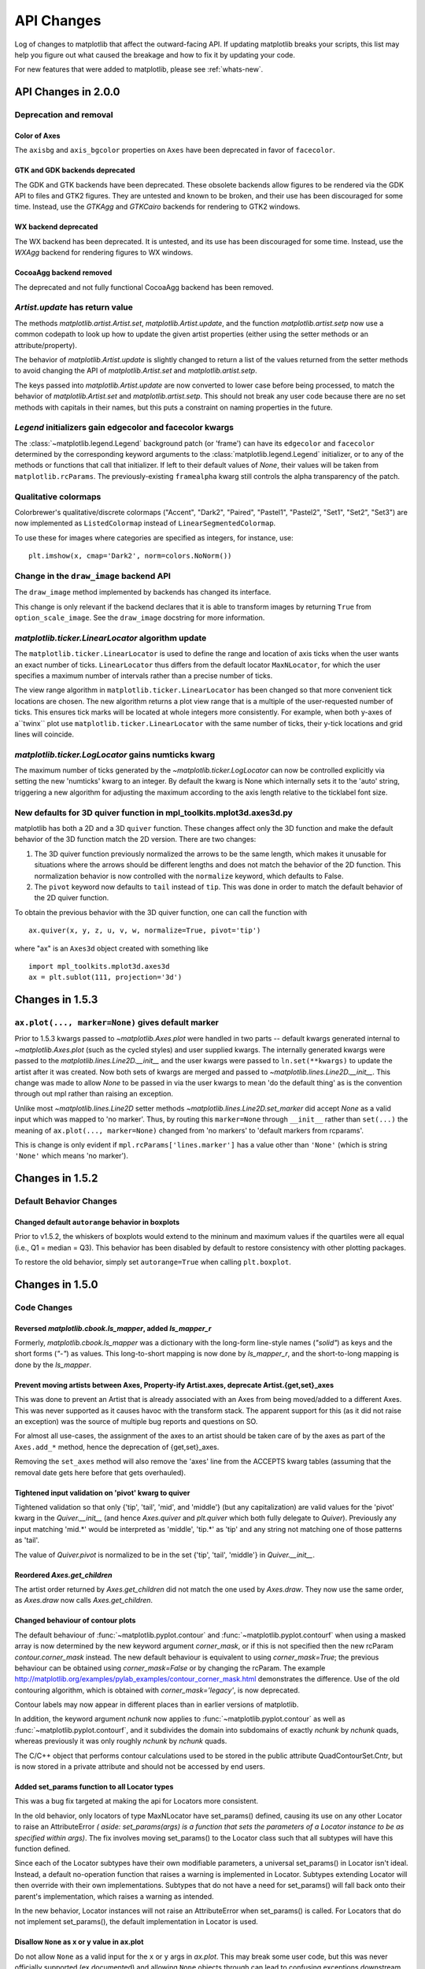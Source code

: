 
=============
 API Changes
=============

Log of changes to matplotlib that affect the outward-facing API.  If
updating matplotlib breaks your scripts, this list may help you figure
out what caused the breakage and how to fix it by updating your code.

For new features that were added to matplotlib, please see
:ref:`whats-new`.


API Changes in 2.0.0
====================

Deprecation and removal
-----------------------

Color of Axes
~~~~~~~~~~~~~
The ``axisbg`` and ``axis_bgcolor`` properties on ``Axes`` have been
deprecated in favor of ``facecolor``.


GTK and GDK backends deprecated
~~~~~~~~~~~~~~~~~~~~~~~~~~~~~~~
The GDK and GTK backends have been deprecated. These obsolete backends
allow figures to be rendered via the GDK API to files and GTK2 figures.
They are untested and known to be broken, and their use has been
discouraged for some time.  Instead, use the `GTKAgg` and `GTKCairo`
backends for rendering to GTK2 windows.

WX backend deprecated
~~~~~~~~~~~~~~~~~~~~~
The WX backend has been deprecated.  It is untested, and its
use has been discouraged for some time. Instead, use the `WXAgg`
backend for rendering figures to WX windows.

CocoaAgg backend removed
~~~~~~~~~~~~~~~~~~~~~~~~
The deprecated and not fully functional CocoaAgg backend has been removed.


`Artist.update` has return value
--------------------------------

The methods `matplotlib.artist.Artist.set`,
`matplotlib.Artist.update`, and the function `matplotlib.artist.setp`
now use a common codepath to look up how to update the given artist
properties (either using the setter methods or an attribute/property).

The behavior of `matplotlib.Artist.update` is slightly changed to
return a list of the values returned from the setter methods to avoid
changing the API of `matplotlib.Artist.set` and
`matplotlib.artist.setp`.

The keys passed into `matplotlib.Artist.update` are now converted to
lower case before being processed, to match the behavior of
`matplotlib.Artist.set` and `matplotlib.artist.setp`.  This should not
break any user code because there are no set methods with capitals in
their names, but this puts a constraint on naming properties in the future.


`Legend` initializers gain edgecolor and facecolor kwargs
---------------------------------------------------------

The :class:`~matplotlib.legend.Legend` background patch (or 'frame')
can have its ``edgecolor`` and ``facecolor`` determined by the
corresponding keyword arguments to the :class:`matplotlib.legend.Legend`
initializer, or to any of the methods or functions that call that
initializer.  If left to their default values of `None`, their values
will be taken from ``matplotlib.rcParams``.  The previously-existing
``framealpha`` kwarg still controls the alpha transparency of the
patch.


Qualitative colormaps
---------------------

Colorbrewer's qualitative/discrete colormaps ("Accent", "Dark2", "Paired",
"Pastel1", "Pastel2", "Set1", "Set2", "Set3") are now implemented as
``ListedColormap`` instead of ``LinearSegmentedColormap``.

To use these for images where categories are specified as integers, for
instance, use::

    plt.imshow(x, cmap='Dark2', norm=colors.NoNorm())


Change in the ``draw_image`` backend API
----------------------------------------

The ``draw_image`` method implemented by backends has changed its interface.

This change is only relevant if the backend declares that it is able
to transform images by returning ``True`` from ``option_scale_image``.
See the ``draw_image`` docstring for more information.



`matplotlib.ticker.LinearLocator` algorithm update
--------------------------------------------------

The ``matplotlib.ticker.LinearLocator`` is used to define the range and
location of axis ticks when the user wants an exact number of ticks.
``LinearLocator`` thus differs from the default locator ``MaxNLocator``,
for which the user specifies a maximum number of intervals rather than
a precise number of ticks.

The view range algorithm in ``matplotlib.ticker.LinearLocator`` has been
changed so that more convenient tick locations are chosen. The new algorithm
returns a plot view range that is a multiple of the user-requested number of
ticks. This ensures tick marks will be located at whole integers more
consistently. For example, when both y-axes of a``twinx`` plot use
``matplotlib.ticker.LinearLocator`` with the same number of ticks,
their y-tick locations and grid lines will coincide.

`matplotlib.ticker.LogLocator` gains numticks kwarg
---------------------------------------------------

The maximum number of ticks generated by the
`~matplotlib.ticker.LogLocator` can now be controlled explicitly
via setting the new 'numticks' kwarg to an integer.  By default
the kwarg is None which internally sets it to the 'auto' string,
triggering a new algorithm for adjusting the maximum according
to the axis length relative to the ticklabel font size.


New defaults for 3D quiver function in mpl_toolkits.mplot3d.axes3d.py
---------------------------------------------------------------------

matplotlib has both a 2D and a 3D ``quiver`` function. These changes
affect only the 3D function and make the default behavior of the 3D
function match the 2D version. There are two changes:

1) The 3D quiver function previously normalized the arrows to be the
   same length, which makes it unusable for situations where the
   arrows should be different lengths and does not match the behavior
   of the 2D function. This normalization behavior is now controlled
   with the ``normalize`` keyword, which defaults to False.

2) The ``pivot`` keyword now defaults to ``tail`` instead of
   ``tip``. This was done in order to match the default behavior of
   the 2D quiver function.

To obtain the previous behavior with the 3D quiver function, one can
call the function with ::

   ax.quiver(x, y, z, u, v, w, normalize=True, pivot='tip')

where "ax" is an ``Axes3d`` object created with something like ::

   import mpl_toolkits.mplot3d.axes3d
   ax = plt.sublot(111, projection='3d')


Changes in 1.5.3
================

``ax.plot(..., marker=None)`` gives default marker
--------------------------------------------------

Prior to 1.5.3 kwargs passed to `~matplotlib.Axes.plot` were handled
in two parts -- default kwargs generated internal to
`~matplotlib.Axes.plot` (such as the cycled styles) and user supplied
kwargs.  The internally generated kwargs were passed to the
`matplotlib.lines.Line2D.__init__` and the user kwargs were passed to
``ln.set(**kwargs)`` to update the artist after it was created.  Now
both sets of kwargs are merged and passed to
`~matplotlib.lines.Line2D.__init__`.  This change was made to allow `None`
to be passed in via the user kwargs to mean 'do the default thing'  as
is the convention through out mpl rather than raising an exception.

Unlike most `~matplotlib.lines.Line2D` setter methods
`~matplotlib.lines.Line2D.set_marker` did accept `None` as a valid
input which was mapped to 'no marker'.  Thus, by routing this
``marker=None`` through ``__init__`` rather than ``set(...)`` the meaning
of ``ax.plot(..., marker=None)`` changed from 'no markers' to 'default markers
from rcparams'.

This is change is only evident if ``mpl.rcParams['lines.marker']`` has a value
other than ``'None'`` (which is string ``'None'`` which means 'no marker').


Changes in 1.5.2
================


Default Behavior Changes
------------------------

Changed default ``autorange`` behavior in boxplots
~~~~~~~~~~~~~~~~~~~~~~~~~~~~~~~~~~~~~~~~~~~~~~~~~~

Prior to v1.5.2, the whiskers of boxplots would extend to the mininum
and maximum values if the quartiles were all equal (i.e., Q1 = median
= Q3). This behavior has been disabled by default to restore consistency
with other plotting packages.

To restore the old behavior, simply set ``autorange=True`` when
calling ``plt.boxplot``.


Changes in 1.5.0
================

Code Changes
------------

Reversed `matplotlib.cbook.ls_mapper`, added `ls_mapper_r`
~~~~~~~~~~~~~~~~~~~~~~~~~~~~~~~~~~~~~~~~~~~~~~~~~~~~~~~~~~

Formerly, `matplotlib.cbook.ls_mapper` was a dictionary with
the long-form line-style names (`"solid"`) as keys and the short
forms (`"-"`) as values.  This long-to-short mapping is now done
by `ls_mapper_r`, and the short-to-long mapping is done by the
`ls_mapper`.

Prevent moving artists between Axes, Property-ify Artist.axes, deprecate Artist.{get,set}_axes
~~~~~~~~~~~~~~~~~~~~~~~~~~~~~~~~~~~~~~~~~~~~~~~~~~~~~~~~~~~~~~~~~~~~~~~~~~~~~~~~~~~~~~~~~~~~~~

This was done to prevent an Artist that is
already associated with an Axes from being moved/added to a different Axes.
This was never supported as it causes havoc with the transform stack.
The apparent support for this (as it did not raise an exception) was
the source of multiple bug reports and questions on SO.

For almost all use-cases, the assignment of the axes to an artist should be
taken care of by the axes as part of the ``Axes.add_*`` method, hence the
deprecation of {get,set}_axes.

Removing the ``set_axes`` method will also remove the 'axes' line from
the ACCEPTS kwarg tables (assuming that the removal date gets here
before that gets overhauled).

Tightened input validation on 'pivot' kwarg to quiver
~~~~~~~~~~~~~~~~~~~~~~~~~~~~~~~~~~~~~~~~~~~~~~~~~~~~~

Tightened validation so that only {'tip', 'tail', 'mid', and 'middle'}
(but any capitalization) are valid values for the 'pivot' kwarg in
the `Quiver.__init__` (and hence `Axes.quiver` and
`plt.quiver` which both fully delegate to `Quiver`).  Previously any
input matching 'mid.*' would be interpreted as 'middle', 'tip.*' as
'tip' and any string not matching one of those patterns as 'tail'.

The value of `Quiver.pivot` is normalized to be in the set {'tip',
'tail', 'middle'} in `Quiver.__init__`.

Reordered `Axes.get_children`
~~~~~~~~~~~~~~~~~~~~~~~~~~~~~

The artist order returned by `Axes.get_children` did not
match the one used by `Axes.draw`.  They now use the same
order, as `Axes.draw` now calls `Axes.get_children`.

Changed behaviour of contour plots
~~~~~~~~~~~~~~~~~~~~~~~~~~~~~~~~~~

The default behaviour of :func:`~matplotlib.pyplot.contour` and
:func:`~matplotlib.pyplot.contourf` when using a masked array is now determined
by the new keyword argument `corner_mask`, or if this is not specified then
the new rcParam `contour.corner_mask` instead.  The new default behaviour is
equivalent to using `corner_mask=True`; the previous behaviour can be obtained
using `corner_mask=False` or by changing the rcParam.  The example
http://matplotlib.org/examples/pylab_examples/contour_corner_mask.html
demonstrates the difference.  Use of the old contouring algorithm, which is
obtained with `corner_mask='legacy'`, is now deprecated.

Contour labels may now appear in different places than in earlier versions of
matplotlib.

In addition, the keyword argument `nchunk` now applies to
:func:`~matplotlib.pyplot.contour` as well as
:func:`~matplotlib.pyplot.contourf`, and it subdivides the domain into
subdomains of exactly `nchunk` by `nchunk` quads, whereas previously it was
only roughly `nchunk` by `nchunk` quads.

The C/C++ object that performs contour calculations used to be stored in the
public attribute QuadContourSet.Cntr, but is now stored in a private attribute
and should not be accessed by end users.

Added set_params function to all Locator types
~~~~~~~~~~~~~~~~~~~~~~~~~~~~~~~~~~~~~~~~~~~~~~

This was a bug fix targeted at making the api for Locators more consistent.

In the old behavior, only locators of type MaxNLocator have set_params()
defined, causing its use on any other Locator to raise an AttributeError *(
aside: set_params(args) is a function that sets the parameters of a Locator
instance to be as specified within args)*. The fix involves moving set_params()
to the Locator class such that all subtypes will have this function defined.

Since each of the Locator subtypes have their own modifiable parameters, a
universal set_params() in Locator isn't ideal. Instead, a default no-operation
function that raises a warning is implemented in Locator. Subtypes extending
Locator will then override with their own implementations. Subtypes that do
not have a need for set_params() will fall back onto their parent's
implementation, which raises a warning as intended.

In the new behavior, Locator instances will not raise an AttributeError
when set_params() is called. For Locators that do not implement set_params(),
the default implementation in Locator is used.

Disallow ``None`` as x or y value in ax.plot
~~~~~~~~~~~~~~~~~~~~~~~~~~~~~~~~~~~~~~~~~~~~

Do not allow ``None`` as a valid input for the ``x`` or ``y`` args in
`ax.plot`.  This may break some user code, but this was never officially
supported (ex documented) and allowing ``None`` objects through can lead
to confusing exceptions downstream.

To create an empty line use ::

  ln1, = ax.plot([], [], ...)
  ln2, = ax.plot([], ...)

In either case to update the data in the `Line2D` object you must update
both the ``x`` and ``y`` data.


Removed `args` and `kwargs` from `MicrosecondLocator.__call__`
~~~~~~~~~~~~~~~~~~~~~~~~~~~~~~~~~~~~~~~~~~~~~~~~~~~~~~~~~~~~~~

The call signature of :meth:`~matplotlib.dates.MicrosecondLocator.__call__`
has changed from `__call__(self, *args, **kwargs)` to `__call__(self)`.
This is consistent with the superclass :class:`~matplotlib.ticker.Locator`
and also all the other Locators derived from this superclass.


No `ValueError` for the MicrosecondLocator and YearLocator
~~~~~~~~~~~~~~~~~~~~~~~~~~~~~~~~~~~~~~~~~~~~~~~~~~~~~~~~~~

The :class:`~matplotlib.dates.MicrosecondLocator` and
:class:`~matplotlib.dates.YearLocator` objects when called will return
an empty list if the axes have no data or the view has no interval.
Previously, they raised a `ValueError`. This is consistent with all
the Date Locators.

'OffsetBox.DrawingArea' respects the 'clip' keyword argument
~~~~~~~~~~~~~~~~~~~~~~~~~~~~~~~~~~~~~~~~~~~~~~~~~~~~~~~~~~~~

The call signature was `OffsetBox.DrawingArea(..., clip=True)` but nothing
was done with the `clip` argument. The object did not do any clipping
regardless of that parameter. Now the object can and does clip the
child `Artists` if they are set to be clipped.

You can turn off the clipping on a per-child basis using
`child.set_clip_on(False)`.

Add salt to clipPath id
~~~~~~~~~~~~~~~~~~~~~~~

Add salt to the hash used to determine the id of the ``clipPath``
nodes.  This is to avoid conflicts when two svg documents with the same
clip path are included in the same document (see
https://github.com/ipython/ipython/issues/8133 and
https://github.com/matplotlib/matplotlib/issues/4349 ), however this
means that the svg output is no longer deterministic if the same
figure is saved twice.  It is not expected that this will affect any
users as the current ids are generated from an md5 hash of properties
of the clip path and any user would have a very difficult time
anticipating the value of the id.

Changed snap threshold for circle markers to inf
~~~~~~~~~~~~~~~~~~~~~~~~~~~~~~~~~~~~~~~~~~~~~~~~

When drawing circle markers above some marker size (previously 6.0)
the path used to generate the marker was snapped to pixel centers.  However,
this ends up distorting the marker away from a circle.  By setting the
snap threshold to inf snapping is never done on circles.

This change broke several tests, but is an improvement.

Preserve units with Text position
~~~~~~~~~~~~~~~~~~~~~~~~~~~~~~~~~

Previously the 'get_position' method on Text would strip away unit information
even though the units were still present.  There was no inherent need to do
this, so it has been changed so that unit data (if present) will be preserved.
Essentially a call to 'get_position' will return the exact value from a call to
'set_position'.

If you wish to get the old behaviour, then you can use the new method called
'get_unitless_position'.

New API for custom Axes view changes
~~~~~~~~~~~~~~~~~~~~~~~~~~~~~~~~~~~~

Interactive pan and zoom were previously implemented using a Cartesian-specific
algorithm that was not necessarily applicable to custom Axes. Three new private
methods, :meth:`~matplotlib.axes._base._AxesBase._get_view`,
:meth:`~matplotlib.axes._base._AxesBase._set_view`, and
:meth:`~matplotlib.axes._base._AxesBase._set_view_from_bbox`, allow for custom
``Axes`` classes to override the pan and zoom algorithms. Implementors of
custom ``Axes`` who override these methods may provide suitable behaviour for
both pan and zoom as well as the view navigation buttons on the interactive
toolbars.

MathTex visual changes
----------------------

The spacing commands in mathtext have been changed to more closely
match vanilla TeX.


Improved spacing in mathtext
~~~~~~~~~~~~~~~~~~~~~~~~~~~~

The extra space that appeared after subscripts and superscripts has
been removed.

No annotation coordinates wrap
~~~~~~~~~~~~~~~~~~~~~~~~~~~~~~

In #2351 for 1.4.0 the behavior of ['axes points', 'axes pixel',
'figure points', 'figure pixel'] as coordinates was change to
no longer wrap for negative values.  In 1.4.3 this change was
reverted for 'axes points' and 'axes pixel' and in addition caused
'axes fraction' to wrap.  For 1.5 the behavior has been reverted to
as it was in 1.4.0-1.4.2, no wrapping for any type of coordinate.

Deprecation
-----------

Deprecated `GraphicsContextBase.set_graylevel`
~~~~~~~~~~~~~~~~~~~~~~~~~~~~~~~~~~~~~~~~~~~~~~

The `GraphicsContextBase.set_graylevel` function has been deprecated in 1.5 and
will be removed in 1.6.  It has been unused.  The
`GraphicsContextBase.set_foreground` could be used instead.

deprecated idle_event
~~~~~~~~~~~~~~~~~~~~~

The `idle_event` was broken or missing in most backends and causes spurious
warnings in some cases, and its use in creating animations is now obsolete due
to the animations module. Therefore code involving it has been removed from all
but the wx backend (where it partially works), and its use is deprecated.  The
animations module may be used instead to create animations.

`color_cycle` deprecated
~~~~~~~~~~~~~~~~~~~~~~~~

In light of the new property cycling feature,
the Axes method *set_color_cycle* is now deprecated.
Calling this method will replace the current property cycle with
one that cycles just the given colors.

Similarly, the rc parameter *axes.color_cycle* is also deprecated in
lieu of the new *axes.prop_cycle* parameter. Having both parameters in
the same rc file is not recommended as the result cannot be
predicted. For compatibility, setting *axes.color_cycle* will
replace the cycler in *axes.prop_cycle* with a color cycle.
Accessing *axes.color_cycle* will return just the color portion
of the property cycle, if it exists.

Timeline for removal has not been set.


Bundled jquery
--------------

The version of jquery bundled with the webagg backend has been upgraded
from 1.7.1 to 1.11.3.  If you are using the version of jquery bundled
with webagg you will need to update your html files as such

.. code-block:: diff

   -    <script src="_static/jquery/js/jquery-1.7.1.min.js"></script>
   +    <script src="_static/jquery/js/jquery-1.11.3.min.js"></script>


Code Removed
------------

Removed `Image` from main namespace
~~~~~~~~~~~~~~~~~~~~~~~~~~~~~~~~~~~

`Image` was imported from PIL/pillow to test if PIL is available, but
there is no reason to keep `Image` in the namespace once the availability
has been determined.

Removed `lod` from Artist
~~~~~~~~~~~~~~~~~~~~~~~~~

Removed the method *set_lod* and all references to
the attribute *_lod* as the are not used anywhere else in the
code base.  It appears to be a feature stub that was never built
out.

Removed threading related classes from cbook
~~~~~~~~~~~~~~~~~~~~~~~~~~~~~~~~~~~~~~~~~~~~
The classes ``Scheduler``, ``Timeout``, and ``Idle`` were in cbook, but
are not used internally.  They appear to be a prototype for the idle event
system which was not working and has recently been pulled out.

Removed `Lena` images from sample_data
~~~~~~~~~~~~~~~~~~~~~~~~~~~~~~~~~~~~~~

The ``lena.png`` and ``lena.jpg`` images have been removed from
matplotlib's sample_data directory. The images are also no longer
available from `matplotlib.cbook.get_sample_data`. We suggest using
`matplotlib.cbook.get_sample_data('grace_hopper.png')` or
`matplotlib.cbook.get_sample_data('grace_hopper.jpg')` instead.


Legend
~~~~~~
Removed handling of `loc` as a positional argument to `Legend`


Legend handlers
~~~~~~~~~~~~~~~
Remove code to allow legend handlers to be callable.  They must now
implement a method ``legend_artist``.


Axis
~~~~
Removed method ``set_scale``.  This is now handled via a private method which
should not be used directly by users.  It is called via ``Axes.set_{x,y}scale``
which takes care of ensuring the related changes are also made to the Axes
object.

finance.py
~~~~~~~~~~

Removed functions with ambiguous argument order from finance.py


Annotation
~~~~~~~~~~

Removed ``textcoords`` and ``xytext`` proprieties from Annotation objects.


spinxext.ipython_*.py
~~~~~~~~~~~~~~~~~~~~~

Both ``ipython_console_highlighting`` and ``ipython_directive`` have been
moved to `IPython`.

Change your import from 'matplotlib.sphinxext.ipython_directive' to
'IPython.sphinxext.ipython_directive' and from
'matplotlib.sphinxext.ipython_directive' to
'IPython.sphinxext.ipython_directive'


LineCollection.color
~~~~~~~~~~~~~~~~~~~~

Deprecated in 2005, use ``set_color``


remove ``'faceted'`` as a valid value for `shading` in ``tri.tripcolor``
~~~~~~~~~~~~~~~~~~~~~~~~~~~~~~~~~~~~~~~~~~~~~~~~~~~~~~~~~~~~~~~~~~~~~~~~

Use `edgecolor` instead.  Added validation on ``shading`` to
only be valid values.


Remove ``faceted`` kwarg from scatter
~~~~~~~~~~~~~~~~~~~~~~~~~~~~~~~~~~~~~

Remove support for the ``faceted`` kwarg.  This was deprecated in
d48b34288e9651ff95c3b8a071ef5ac5cf50bae7 (2008-04-18!) and replaced by
``edgecolor``.


Remove ``set_colorbar`` method from ``ScalarMappable``
~~~~~~~~~~~~~~~~~~~~~~~~~~~~~~~~~~~~~~~~~~~~~~~~~~~~~~

Remove ``set_colorbar`` method, use `colorbar` attribute directly.


patheffects.svg
~~~~~~~~~~~~~~~

 - remove ``get_proxy_renderer`` method from ``AbstarctPathEffect`` class
 - remove ``patch_alpha`` and ``offset_xy`` from ``SimplePatchShadow``


Remove ``testing.image_util.py``
~~~~~~~~~~~~~~~~~~~~~~~~~~~~~~~~
Contained only a no-longer used port of functionality from PIL


Remove ``mlab.FIFOBuffer``
~~~~~~~~~~~~~~~~~~~~~~~~~~

Not used internally and not part of core mission of mpl.


Remove ``mlab.prepca``
~~~~~~~~~~~~~~~~~~~~~~
Deprecated in 2009.


Remove ``NavigationToolbar2QTAgg``
~~~~~~~~~~~~~~~~~~~~~~~~~~~~~~~~~~
Added no functionality over the base ``NavigationToolbar2Qt``


mpl.py
~~~~~~

Remove the module `matplotlib.mpl`.  Deprecated in 1.3 by
PR #1670 and commit 78ce67d161625833cacff23cfe5d74920248c5b2


Changes in 1.4.x
================

Code changes
------------

* A major refactoring of the axes module was made. The axes module has been
  split into smaller modules:

    - the `_base` module, which contains a new private _AxesBase class. This
      class contains all methods except plotting and labelling methods.
    - the `axes` module, which contains the Axes class. This class inherits
      from _AxesBase, and contains all plotting and labelling methods.
    - the `_subplot` module, with all the classes concerning subplotting.

There are a couple of things that do not exists in the `axes` module's
namespace anymore. If you use them, you need to import them from their
original location:

  - math -> `import math`
  - ma -> `from numpy import ma`
  - cbook -> `from matplotlib import cbook`
  - docstring -> `from matplotlib import docstring`
  - is_sequence_of_strings -> `from matplotlib.cbook import is_sequence_of_strings`
  - is_string_like -> `from matplotlib.cbook import is_string_like`
  - iterable -> `from matplotlib.cbook import iterable`
  - itertools -> `import itertools`
  - martist -> `from matplotlib import artist as martist`
  - matplotlib -> `import matplotlib`
  - mcoll -> `from matplotlib import collections as mcoll`
  - mcolors -> `from matplotlib import colors as mcolors`
  - mcontour -> `from matplotlib import contour as mcontour`
  - mpatches -> `from matplotlib import patches as mpatches`
  - mpath -> `from matplotlib import path as mpath`
  - mquiver -> `from matplotlib import quiver as mquiver`
  - mstack -> `from matplotlib import stack as mstack`
  - mstream -> `from matplotlib import stream as mstream`
  - mtable -> `from matplotlib import table as mtable`

* As part of the refactoring to enable Qt5 support, the module
  `matplotlib.backends.qt4_compat` was renamed to
  `matplotlib.qt_compat`.  `qt4_compat` is deprecated in 1.4 and
  will be removed in 1.5.

* The :func:`~matplotlib.pyplot.errorbar` method has been changed such that
  the upper and lower limits (*lolims*, *uplims*, *xlolims*, *xuplims*) now
  point in the correct direction.

* The *fmt* kwarg for :func:`~matplotlib.pyplot.errorbar now supports
  the string 'none' to suppress drawing of a line and markers; use
  of the *None* object for this is deprecated. The default *fmt*
  value is changed to the empty string (''), so the line and markers
  are governed by the :func:`~matplotlib.pyplot.plot` defaults.

* A bug has been fixed in the path effects rendering of fonts, which now means
  that the font size is consistent with non-path effect fonts. See
  https://github.com/matplotlib/matplotlib/issues/2889 for more detail.

* The Sphinx extensions `ipython_directive` and
  `ipython_console_highlighting` have been moved to the IPython
  project itself.  While they remain in matplotlib for this release,
  they have been deprecated.  Update your extensions in `conf.py` to
  point to `IPython.sphinxext.ipython_directive` instead of
  `matplotlib.sphinxext.ipython_directive`.

* In `~matplotlib.finance`, almost all functions have been deprecated
  and replaced with a pair of functions name `*_ochl` and `*_ohlc`.
  The former is the 'open-close-high-low' order of quotes used
  previously in this module, and the latter is the
  'open-high-low-close' order that is standard in finance.

* For consistency the ``face_alpha`` keyword to
  :class:`matplotlib.patheffects.SimplePatchShadow` has been deprecated in
  favour of the ``alpha`` keyword. Similarly, the keyword ``offset_xy`` is now
  named ``offset`` across all :class:`~matplotlib.patheffects.AbstractPathEffect`s.
  ``matplotlib.patheffects._Base`` has
  been renamed to :class:`matplotlib.patheffects.AbstractPathEffect`.
  ``matplotlib.patheffect.ProxyRenderer`` has been renamed to
  :class:`matplotlib.patheffects.PathEffectRenderer` and is now a full
  RendererBase subclass.

* The artist used to draw the outline of a `colorbar` has been changed
  from a `matplotlib.lines.Line2D` to `matplotlib.patches.Polygon`,
  thus `colorbar.ColorbarBase.outline` is now a
  `matplotlib.patches.Polygon` object.

* The legend handler interface has changed from a callable, to any object
  which implements the ``legend_artists`` method (a deprecation phase will
  see this interface be maintained for v1.4). See
  :ref:`plotting-guide-legend` for further details. Further legend changes
  include:

   * :func:`matplotlib.axes.Axes._get_legend_handles` now returns a generator
     of handles, rather than a list.

   * The :func:`~matplotlib.pyplot.legend` function's "loc" positional
     argument has been deprecated. Use the "loc" keyword instead.

* The rcParams `savefig.transparent` has been added to control
  default transparency when saving figures.

* Slightly refactored the `Annotation` family.  The text location in
  `Annotation` is now handled entirely handled by the underlying `Text`
  object so `set_position` works as expected.  The attributes `xytext` and
  `textcoords` have been deprecated in favor of `xyann` and `anncoords` so
  that `Annotation` and `AnnotaionBbox` can share a common sensibly named
  api for getting/setting the location of the text or box.

    - `xyann` -> set the location of the annotation
    - `xy` -> set where the arrow points to
    - `anncoords` -> set the units of the annotation location
    - `xycoords` -> set the units of the point location
    - `set_position()` -> `Annotation` only set location of annotation

* `matplotlib.mlab.specgram`, `matplotlib.mlab.psd`,  `matplotlib.mlab.csd`,
  `matplotlib.mlab.cohere`, `matplotlib.mlab.cohere_pairs`,
  `matplotlib.pyplot.specgram`, `matplotlib.pyplot.psd`,
  `matplotlib.pyplot.csd`, and `matplotlib.pyplot.cohere` now raise
  ValueError where they previously raised AssertionError.

* For `matplotlib.mlab.psd`,  `matplotlib.mlab.csd`,
  `matplotlib.mlab.cohere`, `matplotlib.mlab.cohere_pairs`,
  `matplotlib.pyplot.specgram`, `matplotlib.pyplot.psd`,
  `matplotlib.pyplot.csd`, and `matplotlib.pyplot.cohere`, in cases
  where a shape (n, 1) array is returned, this is now converted to a (n, )
  array.  Previously, (n, m) arrays were averaged to an (n, ) array, but
  (n, 1) arrays were returend unchanged.  This change makes the dimensions
  consistent in both cases.

* Added the rcParam `axes.fromatter.useoffset` to control the default value
  of `useOffset` in `ticker.ScalarFormatter`

* Added `Formatter` sub-class `StrMethodFormatter` which
  does the exact same thing as `FormatStrFormatter`, but for new-style
  formatting strings.

* Deprecated `matplotlib.testing.image_util` and the only function within,
  `matplotlib.testing.image_util.autocontrast`. These will be removed
  completely in v1.5.0.

* The ``fmt`` argument of :meth:`~matplotlib.axes.Axes.plot_date` has been
  changed from ``bo`` to just ``o``, so color cycling can happen by default.

* Removed the class `FigureManagerQTAgg` and deprecated `NavigationToolbar2QTAgg`
  which will be removed in 1.5.

* Removed formerly public (non-prefixed) attributes `rect` and
  `drawRect` from `FigureCanvasQTAgg`; they were always an
  implementation detail of the (preserved) `drawRectangle()` function.

* The function signatures of `tight_bbox.adjust_bbox` and
  `tight_bbox.process_figure_for_rasterizing` have been changed. A new
  `fixed_dpi` parameter allows for overriding the `figure.dpi` setting
  instead of trying to deduce the intended behaviour from the file format.

* Added support for horizontal/vertical axes padding to
  `mpl_toolkits.axes_grid1.ImageGrid` --- argument ``axes_pad`` can now be
  tuple-like if separate axis padding is required.
  The original behavior is preserved.

* Added support for skewed transforms to `matplotlib.transforms.Affine2D`,
  which can be created using the `skew` and `skew_deg` methods.

* Added clockwise parameter to control sectors direction in `axes.pie`

* In `matplotlib.lines.Line2D` the `markevery` functionality has been extended.
  Previously an integer start-index and stride-length could be specified using
  either a two-element-list or a two-element-tuple.  Now this can only be done
  using a two-element-tuple.  If a two-element-list is used then it will be
  treated as numpy fancy indexing and only the two markers corresponding to the
  given indexes will be shown.

* removed prop kwarg from `mpl_toolkits.axes_grid1.anchored_artists.AnchoredSizeBar`
  call.  It was passed through to the base-class `__init__` and is only used for
  setting padding.  Now `fontproperties` (which is what is really used to set
  the font properties of `AnchoredSizeBar`) is passed through in place of `prop`.
  If `fontpropreties` is not passed in, but `prop` is, then `prop` is used inplace
  of `fontpropreties`.  If both are passed in, `prop` is silently ignored.


* The use of the index 0 in `plt.subplot` and related commands is
  deprecated.  Due to a lack of validation calling `plt.subplots(2, 2,
  0)` does not raise an exception, but puts an axes in the _last_
  position.  This is due to the indexing in subplot being 1-based (to
  mirror MATLAB) so before indexing into the `GridSpec` object used to
  determine where the axes should go, 1 is subtracted off.  Passing in
  0 results in passing -1 to `GridSpec` which results in getting the
  last position back.  Even though this behavior is clearly wrong and
  not intended, we are going through a deprecation cycle in an
  abundance of caution that any users are exploiting this 'feature'.
  The use of 0 as an index will raise a warning in 1.4 and an
  exception in 1.5.

* Clipping is now off by default on offset boxes.

* matplotlib now uses a less-aggressive call to ``gc.collect(1)`` when
  closing figures to avoid major delays with large numbers of user objects
  in memory.

* The default clip value of *all* pie artists now defaults to ``False``.


Code removal
------------

* Removed ``mlab.levypdf``.  The code raised a numpy error (and has for
  a long time) and was not the standard form of the Levy distribution.
  ``scipy.stats.levy`` should be used instead


.. _changes_in_1_3:


Changes in 1.3.x
================

Changes in 1.3.1
----------------

It is rare that we make an API change in a bugfix release, however,
for 1.3.1 since 1.3.0 the following change was made:

- `text.Text.cached` (used to cache font objects) has been made into a
  private variable.  Among the obvious encapsulation benefit, this
  removes this confusing-looking member from the documentation.

- The method :meth:`~matplotlib.axes.Axes.hist` now always returns bin
  occupancies as an array of type `float`. Previously, it was sometimes
  an array of type `int`, depending on the call.

Code removal
------------

* The following items that were deprecated in version 1.2 or earlier
  have now been removed completely.

    - The Qt 3.x backends (`qt` and `qtagg`) have been removed in
      favor of the Qt 4.x backends (`qt4` and `qt4agg`).

    - The FltkAgg and Emf backends have been removed.

    - The `matplotlib.nxutils` module has been removed.  Use the
      functionality on `matplotlib.path.Path.contains_point` and
      friends instead.

    - Instead of `axes.Axes.get_frame`, use `axes.Axes.patch`.

    - The following `kwargs` to the `legend` function have been
      renamed:

      - `pad` -> `borderpad`
      - `labelsep` -> `labelspacing`
      - `handlelen` -> `handlelength`
      - `handletextsep` -> `handletextpad`
      - `axespad` -> `borderaxespad`

      Related to this, the following rcParams have been removed:

      - `legend.pad`, `legend.labelsep`, `legend.handlelen`,
        `legend.handletextsep` and `legend.axespad`

    - For the `hist` function, instead of `width`, use `rwidth`
      (relative width).

    - On `patches.Circle`, the `resolution` kwarg has been removed.
      For a circle made up of line segments, use
      `patches.CirclePolygon`.

    - The printing functions in the Wx backend have been removed due
      to the burden of keeping them up-to-date.

    - `mlab.liaupunov` has been removed.

    - `mlab.save`, `mlab.load`, `pylab.save` and `pylab.load` have
      been removed.  We recommend using `numpy.savetxt` and
      `numpy.loadtxt` instead.

    - `widgets.HorizontalSpanSelector` has been removed.  Use
      `widgets.SpanSelector` instead.

Code deprecation
----------------

* The CocoaAgg backend has been deprecated, with the possibility for
  deletion or resurrection in a future release.

* The top-level functions in `matplotlib.path` that are implemented in
  C++ were never meant to be public.  Instead, users should use the
  Pythonic wrappers for them in the `path.Path` and
  `collections.Collection` classes.  Use the following mapping to update
  your code:

    - `point_in_path` -> `path.Path.contains_point`
    - `get_path_extents` -> `path.Path.get_extents`
    - `point_in_path_collection` -> `collection.Collection.contains`
    - `path_in_path` -> `path.Path.contains_path`
    - `path_intersects_path` -> `path.Path.intersects_path`
    - `convert_path_to_polygons` -> `path.Path.to_polygons`
    - `cleanup_path` -> `path.Path.cleaned`
    - `points_in_path` -> `path.Path.contains_points`
    - `clip_path_to_rect` -> `path.Path.clip_to_bbox`

* `matplotlib.colors.normalize` and `matplotlib.colors.no_norm` have
  been deprecated in favour of `matplotlib.colors.Normalize` and
  `matplotlib.colors.NoNorm` respectively.

* The `ScalarMappable` class' `set_colorbar` is now
  deprecated. Instead, the
  :attr:`matplotlib.cm.ScalarMappable.colorbar` attribute should be
  used.  In previous matplotlib versions this attribute was an
  undocumented tuple of ``(colorbar_instance, colorbar_axes)`` but is
  now just ``colorbar_instance``. To get the colorbar axes it is
  possible to just use the
  :attr:`~matplotlib.colorbar.ColorbarBase.ax` attribute on a colorbar
  instance.

* The `~matplotlib.mpl` module is now deprecated. Those who relied on this
  module should transition to simply using ``import matplotlib as mpl``.

Code changes
------------

* :class:`~matplotlib.patches.Patch` now fully supports using RGBA values for
  its ``facecolor`` and ``edgecolor`` attributes, which enables faces and
  edges to have different alpha values. If the
  :class:`~matplotlib.patches.Patch` object's ``alpha`` attribute is set to
  anything other than ``None``, that value will override any alpha-channel
  value in both the face and edge colors. Previously, if
  :class:`~matplotlib.patches.Patch` had ``alpha=None``, the alpha component
  of ``edgecolor`` would be applied to both the edge and face.

* The optional ``isRGB`` argument to
  :meth:`~matplotlib.backend_bases.GraphicsContextBase.set_foreground` (and
  the other GraphicsContext classes that descend from it) has been renamed to
  ``isRGBA``, and should now only be set to ``True`` if the ``fg`` color
  argument is known to be an RGBA tuple.

* For :class:`~matplotlib.patches.Patch`, the ``capstyle`` used is now
  ``butt``, to be consistent with the default for most other objects, and to
  avoid problems with non-solid ``linestyle`` appearing solid when using a
  large ``linewidth``. Previously, :class:`~matplotlib.patches.Patch` used
  ``capstyle='projecting'``.

* `Path` objects can now be marked as `readonly` by passing
  `readonly=True` to its constructor.  The built-in path singletons,
  obtained through `Path.unit*` class methods return readonly paths.
  If you have code that modified these, you will need to make a
  deepcopy first, using either::

    import copy
    path = copy.deepcopy(Path.unit_circle())

    # or

    path = Path.unit_circle().deepcopy()

  Deep copying a `Path` always creates an editable (i.e. non-readonly)
  `Path`.

* The list at ``Path.NUM_VERTICES`` was replaced by a dictionary mapping
  Path codes to the number of expected vertices at
  :attr:`~matplotlib.path.Path.NUM_VERTICES_FOR_CODE`.

* To support XKCD style plots, the :func:`matplotlib.path.cleanup_path`
  method's signature was updated to require a sketch argument. Users of
  :func:`matplotlib.path.cleanup_path` are encouraged to use the new
  :meth:`~matplotlib.path.Path.cleaned` Path method.

* Data limits on a plot now start from a state of having "null"
  limits, rather than limits in the range (0, 1).  This has an effect
  on artists that only control limits in one direction, such as
  `axvline` and `axhline`, since their limits will not longer also
  include the range (0, 1).  This fixes some problems where the
  computed limits would be dependent on the order in which artists
  were added to the axes.

* Fixed a bug in setting the position for the right/top spine with data
  position type. Previously, it would draw the right or top spine at
  +1 data offset.

* In :class:`~matplotlib.patches.FancyArrow`, the default arrow head
  width, ``head_width``, has been made larger to produce a visible
  arrow head. The new value of this kwarg is ``head_width = 20 *
  width``.

* It is now possible to provide ``number of levels + 1`` colors in the case of
  `extend='both'` for contourf (or just ``number of levels`` colors for an
  extend value ``min`` or ``max``) such that the resulting colormap's
  ``set_under`` and ``set_over`` are defined appropriately. Any other number
  of colors will continue to behave as before (if more colors are provided
  than levels, the colors will be unused). A similar change has been applied
  to contour, where ``extend='both'`` would expect ``number of levels + 2``
  colors.

* A new keyword *extendrect* in :meth:`~matplotlib.pyplot.colorbar` and
  :class:`~matplotlib.colorbar.ColorbarBase` allows one to control the shape
  of colorbar extensions.

* The extension of :class:`~matplotlib.widgets.MultiCursor` to both vertical
  (default) and/or horizontal cursor implied that ``self.line`` is replaced
  by ``self.vline`` for vertical cursors lines and ``self.hline`` is added
  for the horizontal cursors lines.

* On POSIX platforms, the :func:`~matplotlib.cbook.report_memory` function
  raises :class:`NotImplementedError` instead of :class:`OSError` if the
  :command:`ps` command cannot be run.

* The :func:`matplotlib.cbook.check_output` function has been moved to
  :func:`matplotlib.compat.subprocess`.

Configuration and rcParams
--------------------------

* On Linux, the user-specific `matplotlibrc` configuration file is now
  located in `~/.config/matplotlib/matplotlibrc` to conform to the
  `XDG Base Directory Specification
  <http://standards.freedesktop.org/basedir-spec/basedir-spec-latest.html>`_.

* The `font.*` rcParams now affect only text objects created after the
  rcParam has been set, and will not retroactively affect already
  existing text objects.  This brings their behavior in line with most
  other rcParams.

* Removed call of :meth:`~matplotlib.axes.Axes.grid` in
  :meth:`~matplotlib.pyplot.plotfile`. To draw the axes grid, set the
  ``axes.grid`` rcParam to *True*, or explicitly call
  :meth:`~matplotlib.axes.Axes.grid`.

Changes in 1.2.x
================

* The ``classic`` option of the rc parameter ``toolbar`` is deprecated
  and will be removed in the next release.

* The :meth:`~matplotlib.cbook.isvector` method has been removed since it
  is no longer functional.

* The `rasterization_zorder` property on `~matplotlib.axes.Axes` a
  zorder below which artists are rasterized.  This has defaulted to
  -30000.0, but it now defaults to `None`, meaning no artists will be
  rasterized.  In order to rasterize artists below a given zorder
  value, `set_rasterization_zorder` must be explicitly called.

* In :meth:`~matplotlib.axes.Axes.scatter`, and `~pyplot.scatter`,
  when specifying a marker using a tuple, the angle is now specified
  in degrees, not radians.

* Using :meth:`~matplotlib.axes.Axes.twinx` or
  :meth:`~matplotlib.axes.Axes.twiny` no longer overrides the current locaters
  and formatters on the axes.

* In :meth:`~matplotlib.axes.Axes.contourf`, the handling of the *extend*
  kwarg has changed.  Formerly, the extended ranges were mapped
  after to 0, 1 after being normed, so that they always corresponded
  to the extreme values of the colormap.  Now they are mapped
  outside this range so that they correspond to the special
  colormap values determined by the
  :meth:`~matplotlib.colors.Colormap.set_under` and
  :meth:`~matplotlib.colors.Colormap.set_over` methods, which
  default to the colormap end points.

* The new rc parameter ``savefig.format`` replaces ``cairo.format`` and
  ``savefig.extension``, and sets the default file format used by
  :meth:`matplotlib.figure.Figure.savefig`.

* In :meth:`~matplotlib.pyplot.pie` and :meth:`~matplotlib.Axes.pie`, one can
  now set the radius of the pie; setting the *radius* to 'None' (the default
  value), will result in a pie with a radius of 1 as before.

* Use of :func:`~matplotlib.projections.projection_factory` is now deprecated
  in favour of axes class identification using
  :func:`~matplotlib.projections.process_projection_requirements` followed by
  direct axes class invocation (at the time of writing, functions which do this
  are: :meth:`~matplotlib.figure.Figure.add_axes`,
  :meth:`~matplotlib.figure.Figure.add_subplot` and
  :meth:`~matplotlib.figure.Figure.gca`). Therefore::


      key = figure._make_key(*args, **kwargs)
      ispolar = kwargs.pop('polar', False)
      projection = kwargs.pop('projection', None)
      if ispolar:
          if projection is not None and projection != 'polar':
              raise ValueError('polar and projection args are inconsistent')
          projection = 'polar'
      ax = projection_factory(projection, self, rect, **kwargs)
      key = self._make_key(*args, **kwargs)

      # is now

      projection_class, kwargs, key = \
                         process_projection_requirements(self, *args, **kwargs)
      ax = projection_class(self, rect, **kwargs)

  This change means that third party objects can expose themselves as
  matplotlib axes by providing a ``_as_mpl_axes`` method. See
  :ref:`adding-new-scales` for more detail.

* A new keyword *extendfrac* in :meth:`~matplotlib.pyplot.colorbar` and
  :class:`~matplotlib.colorbar.ColorbarBase` allows one to control the size of
  the triangular minimum and maximum extensions on colorbars.

* A new keyword *capthick* in :meth:`~matplotlib.pyplot.errorbar` has been
  added as an intuitive alias to the *markeredgewidth* and *mew* keyword
  arguments, which indirectly controlled the thickness of the caps on
  the errorbars.  For backwards compatibility, specifying either of the
  original keyword arguments will override any value provided by
  *capthick*.

* Transform subclassing behaviour is now subtly changed. If your transform
  implements a non-affine transformation, then it should override the
  ``transform_non_affine`` method, rather than the generic ``transform`` method.
  Previously transforms would define ``transform`` and then copy the
  method into ``transform_non_affine``::

     class MyTransform(mtrans.Transform):
         def transform(self, xy):
             ...
         transform_non_affine = transform


  This approach will no longer function correctly and should be changed to::

     class MyTransform(mtrans.Transform):
         def transform_non_affine(self, xy):
             ...


* Artists no longer have ``x_isdata`` or ``y_isdata`` attributes; instead
  any artist's transform can be interrogated with
  ``artist_instance.get_transform().contains_branch(ax.transData)``

* Lines added to an axes now take into account their transform when updating the
  data and view limits. This means transforms can now be used as a pre-transform.
  For instance::

      >>> import matplotlib.pyplot as plt
      >>> import matplotlib.transforms as mtrans
      >>> ax = plt.axes()
      >>> ax.plot(range(10), transform=mtrans.Affine2D().scale(10) + ax.transData)
      >>> print(ax.viewLim)
      Bbox('array([[  0.,   0.],\n       [ 90.,  90.]])')

* One can now easily get a transform which goes from one transform's coordinate
  system to another, in an optimized way, using the new subtract method on a
  transform. For instance, to go from data coordinates to axes coordinates::

      >>> import matplotlib.pyplot as plt
      >>> ax = plt.axes()
      >>> data2ax = ax.transData - ax.transAxes
      >>> print(ax.transData.depth, ax.transAxes.depth)
      3, 1
      >>> print(data2ax.depth)
      2

  for versions before 1.2 this could only be achieved in a sub-optimal way,
  using ``ax.transData + ax.transAxes.inverted()`` (depth is a new concept,
  but had it existed it would return 4 for this example).

* ``twinx`` and ``twiny`` now returns an instance of SubplotBase if
  parent axes is an instance of SubplotBase.

* All Qt3-based backends are now deprecated due to the lack of py3k bindings.
  Qt and QtAgg backends will continue to work in v1.2.x for py2.6
  and py2.7. It is anticipated that the Qt3 support will be completely
  removed for the next release.

* :class:`~matplotlib.colors.ColorConverter`,
  :class:`~matplotlib.colors.Colormap` and
  :class:`~matplotlib.colors.Normalize` now subclasses ``object``

* ContourSet instances no longer have a ``transform`` attribute. Instead,
  access the transform with the ``get_transform`` method.

Changes in 1.1.x
================

* Added new :class:`matplotlib.sankey.Sankey` for generating Sankey diagrams.

* In :meth:`~matplotlib.pyplot.imshow`, setting *interpolation* to 'nearest'
  will now always mean that the nearest-neighbor interpolation is performed.
  If you want the no-op interpolation to be performed, choose 'none'.

* There were errors in how the tri-functions were handling input parameters
  that had to be fixed. If your tri-plots are not working correctly anymore,
  or you were working around apparent mistakes, please see issue #203 in the
  github tracker. When in doubt, use kwargs.

* The 'symlog' scale had some bad behavior in previous versions. This has now
  been fixed and users should now be able to use it without frustrations.
  The fixes did result in some minor changes in appearance for some users who
  may have been depending on the bad behavior.

* There is now a common set of markers for all plotting functions. Previously,
  some markers existed only for :meth:`~matplotlib.pyplot.scatter` or just for
  :meth:`~matplotlib.pyplot.plot`. This is now no longer the case. This merge
  did result in a conflict. The string 'd' now means "thin diamond" while
  'D' will mean "regular diamond".

Changes beyond 0.99.x
=====================

* The default behavior of :meth:`matplotlib.axes.Axes.set_xlim`,
  :meth:`matplotlib.axes.Axes.set_ylim`, and
  :meth:`matplotlib.axes.Axes.axis`, and their corresponding
  pyplot functions, has been changed: when view limits are
  set explicitly with one of these methods, autoscaling is turned
  off for the matching axis. A new *auto* kwarg is available to
  control this behavior. The limit kwargs have been renamed to
  *left* and *right* instead of *xmin* and *xmax*, and *bottom*
  and *top* instead of *ymin* and *ymax*.  The old names may still
  be used, however.

* There are five new Axes methods with corresponding pyplot
  functions to facilitate autoscaling, tick location, and tick
  label formatting, and the general appearance of ticks and
  tick labels:

  + :meth:`matplotlib.axes.Axes.autoscale` turns autoscaling
    on or off, and applies it.

  + :meth:`matplotlib.axes.Axes.margins` sets margins used to
    autoscale the :attr:`matplotlib.axes.Axes.viewLim` based on
    the :attr:`matplotlib.axes.Axes.dataLim`.

  + :meth:`matplotlib.axes.Axes.locator_params` allows one to
    adjust axes locator parameters such as *nbins*.

  + :meth:`matplotlib.axes.Axes.ticklabel_format` is a convenience
    method for controlling the :class:`matplotlib.ticker.ScalarFormatter`
    that is used by default with linear axes.

  + :meth:`matplotlib.axes.Axes.tick_params` controls direction, size,
    visibility, and color of ticks and their labels.

* The :meth:`matplotlib.axes.Axes.bar` method accepts a *error_kw*
  kwarg; it is a dictionary of kwargs to be passed to the
  errorbar function.

* The :meth:`matplotlib.axes.Axes.hist` *color* kwarg now accepts
  a sequence of color specs to match a sequence of datasets.

* The :class:`~matplotlib.collections.EllipseCollection` has been
  changed in two ways:

  + There is a new *units* option, 'xy', that scales the ellipse with
    the data units.  This matches the :class:'~matplotlib.patches.Ellipse`
    scaling.

  + The *height* and *width* kwargs have been changed to specify
    the height and width, again for consistency with
    :class:`~matplotlib.patches.Ellipse`, and to better match
    their names; previously they specified the half-height and
    half-width.

* There is a new rc parameter ``axes.color_cycle``, and the color
  cycle is now independent of the rc parameter ``lines.color``.
  :func:`matplotlib.Axes.set_default_color_cycle` is deprecated.

* You can now print several figures to one pdf file and modify the
  document information dictionary of a pdf file. See the docstrings
  of the class :class:`matplotlib.backends.backend_pdf.PdfPages` for
  more information.

* Removed configobj_ and `enthought.traits`_ packages, which are only
  required by the experimental traited config and are somewhat out of
  date. If needed, install them independently.

.. _configobj: http://www.voidspace.org.uk/python/configobj.html
.. _`enthought.traits`: http://code.enthought.com/projects/traits

* The new rc parameter ``savefig.extension`` sets the filename extension
  that is used by :meth:`matplotlib.figure.Figure.savefig` if its *fname*
  argument lacks an extension.

* In an effort to simplify the backend API, all clipping rectangles
  and paths are now passed in using GraphicsContext objects, even
  on collections and images.  Therefore::

    draw_path_collection(self, master_transform, cliprect, clippath,
                         clippath_trans, paths, all_transforms, offsets,
                         offsetTrans, facecolors, edgecolors, linewidths,
                         linestyles, antialiaseds, urls)

    # is now

    draw_path_collection(self, gc, master_transform, paths, all_transforms,
                         offsets, offsetTrans, facecolors, edgecolors,
                         linewidths, linestyles, antialiaseds, urls)


    draw_quad_mesh(self, master_transform, cliprect, clippath,
                   clippath_trans, meshWidth, meshHeight, coordinates,
                   offsets, offsetTrans, facecolors, antialiased,
                   showedges)

    # is now

    draw_quad_mesh(self, gc, master_transform, meshWidth, meshHeight,
                   coordinates, offsets, offsetTrans, facecolors,
                   antialiased, showedges)


    draw_image(self, x, y, im, bbox, clippath=None, clippath_trans=None)

    # is now

    draw_image(self, gc, x, y, im)

* There are four new Axes methods with corresponding pyplot
  functions that deal with unstructured triangular grids:

  + :meth:`matplotlib.axes.Axes.tricontour` draws contour lines
    on a triangular grid.

  + :meth:`matplotlib.axes.Axes.tricontourf` draws filled contours
    on a triangular grid.

  + :meth:`matplotlib.axes.Axes.tripcolor` draws a pseudocolor
    plot on a triangular grid.

  + :meth:`matplotlib.axes.Axes.triplot` draws a triangular grid
    as lines and/or markers.

Changes in 0.99
===============

* pylab no longer provides a load and save function.  These are
  available in matplotlib.mlab, or you can use numpy.loadtxt and
  numpy.savetxt for text files, or np.save and np.load for binary
  numpy arrays.

* User-generated colormaps can now be added to the set recognized
  by :func:`matplotlib.cm.get_cmap`.  Colormaps can be made the
  default and applied to the current image using
  :func:`matplotlib.pyplot.set_cmap`.

* changed use_mrecords default to False in mlab.csv2rec since this is
  partially broken

* Axes instances no longer have a "frame" attribute. Instead, use the
  new "spines" attribute. Spines is a dictionary where the keys are
  the names of the spines (e.g., 'left','right' and so on) and the
  values are the artists that draw the spines. For normal
  (rectilinear) axes, these artists are Line2D instances. For other
  axes (such as polar axes), these artists may be Patch instances.

* Polar plots no longer accept a resolution kwarg.  Instead, each Path
  must specify its own number of interpolation steps.  This is
  unlikely to be a user-visible change -- if interpolation of data is
  required, that should be done before passing it to matplotlib.

Changes for 0.98.x
==================
* psd(), csd(), and cohere() will now automatically wrap negative
  frequency components to the beginning of the returned arrays.
  This is much more sensible behavior and makes them consistent
  with specgram().  The previous behavior was more of an oversight
  than a design decision.

* Added new keyword parameters *nonposx*, *nonposy* to
  :class:`matplotlib.axes.Axes` methods that set log scale
  parameters.  The default is still to mask out non-positive
  values, but the kwargs accept 'clip', which causes non-positive
  values to be replaced with a very small positive value.

* Added new :func:`matplotlib.pyplot.fignum_exists` and
  :func:`matplotlib.pyplot.get_fignums`; they merely expose
  information that had been hidden in :mod:`matplotlib._pylab_helpers`.

* Deprecated numerix package.

* Added new :func:`matplotlib.image.imsave` and exposed it to the
  :mod:`matplotlib.pyplot` interface.

* Remove support for pyExcelerator in exceltools -- use xlwt
  instead

* Changed the defaults of acorr and xcorr to use usevlines=True,
  maxlags=10 and normed=True since these are the best defaults

* Following keyword parameters for :class:`matplotlib.label.Label` are now
  deprecated and new set of parameters are introduced. The new parameters
  are given as a fraction of the font-size. Also, *scatteryoffsets*,
  *fancybox* and *columnspacing* are added as keyword parameters.

        ================   ================
        Deprecated         New
        ================   ================
        pad                borderpad
        labelsep           labelspacing
        handlelen          handlelength
        handlestextsep     handletextpad
        axespad            borderaxespad
        ================   ================


* Removed the configobj and experimental traits rc support

* Modified :func:`matplotlib.mlab.psd`, :func:`matplotlib.mlab.csd`,
  :func:`matplotlib.mlab.cohere`, and :func:`matplotlib.mlab.specgram`
  to scale one-sided densities by a factor of 2.  Also, optionally
  scale the densities by the sampling frequency, which gives true values
  of densities that can be integrated by the returned frequency values.
  This also gives better MATLAB compatibility.  The corresponding
  :class:`matplotlib.axes.Axes` methods and :mod:`matplotlib.pyplot`
  functions were updated as well.

* Font lookup now uses a nearest-neighbor approach rather than an
  exact match.  Some fonts may be different in plots, but should be
  closer to what was requested.

* :meth:`matplotlib.axes.Axes.set_xlim`,
  :meth:`matplotlib.axes.Axes.set_ylim` now return a copy of the
  :attr:`viewlim` array to avoid modify-in-place surprises.

* :meth:`matplotlib.afm.AFM.get_fullname` and
  :meth:`matplotlib.afm.AFM.get_familyname` no longer raise an
  exception if the AFM file does not specify these optional
  attributes, but returns a guess based on the required FontName
  attribute.

* Changed precision kwarg in :func:`matplotlib.pyplot.spy`; default is
  0, and the string value 'present' is used for sparse arrays only to
  show filled locations.

* :class:`matplotlib.collections.EllipseCollection` added.

* Added ``angles`` kwarg to :func:`matplotlib.pyplot.quiver` for more
  flexible specification of the arrow angles.

* Deprecated (raise NotImplementedError) all the mlab2 functions from
  :mod:`matplotlib.mlab` out of concern that some of them were not
  clean room implementations.

* Methods :meth:`matplotlib.collections.Collection.get_offsets` and
  :meth:`matplotlib.collections.Collection.set_offsets` added to
  :class:`~matplotlib.collections.Collection` base class.

* :attr:`matplotlib.figure.Figure.figurePatch` renamed
  :attr:`matplotlib.figure.Figure.patch`;
  :attr:`matplotlib.axes.Axes.axesPatch` renamed
  :attr:`matplotlib.axes.Axes.patch`;
  :attr:`matplotlib.axes.Axes.axesFrame` renamed
  :attr:`matplotlib.axes.Axes.frame`.
  :meth:`matplotlib.axes.Axes.get_frame`, which returns
  :attr:`matplotlib.axes.Axes.patch`, is deprecated.

* Changes in the :class:`matplotlib.contour.ContourLabeler` attributes
  (:func:`matplotlib.pyplot.clabel` function) so that they all have a
  form like ``.labelAttribute``.  The three attributes that are most
  likely to be used by end users, ``.cl``, ``.cl_xy`` and
  ``.cl_cvalues`` have been maintained for the moment (in addition to
  their renamed versions), but they are deprecated and will eventually
  be removed.

* Moved several functions in :mod:`matplotlib.mlab` and
  :mod:`matplotlib.cbook` into a separate module
  :mod:`matplotlib.numerical_methods` because they were unrelated to
  the initial purpose of mlab or cbook and appeared more coherent
  elsewhere.

Changes for 0.98.1
==================

* Removed broken :mod:`matplotlib.axes3d` support and replaced it with
  a non-implemented error pointing to 0.91.x

Changes for 0.98.0
==================

* :func:`matplotlib.image.imread` now no longer always returns RGBA data---if
  the image is luminance or RGB, it will return a MxN or MxNx3 array
  if possible.  Also uint8 is no longer always forced to float.

* Rewrote the :class:`matplotlib.cm.ScalarMappable` callback
  infrastructure to use :class:`matplotlib.cbook.CallbackRegistry`
  rather than custom callback handling.  Any users of
  :meth:`matplotlib.cm.ScalarMappable.add_observer` of the
  :class:`~matplotlib.cm.ScalarMappable` should use the
  :attr:`matplotlib.cm.ScalarMappable.callbacks`
  :class:`~matplotlib.cbook.CallbackRegistry` instead.

* New axes function and Axes method provide control over the plot
  color cycle: :func:`matplotlib.axes.set_default_color_cycle` and
  :meth:`matplotlib.axes.Axes.set_color_cycle`.

* matplotlib now requires Python 2.4, so :mod:`matplotlib.cbook` will
  no longer provide :class:`set`, :func:`enumerate`, :func:`reversed`
  or :func:`izip` compatibility functions.

* In Numpy 1.0, bins are specified by the left edges only.  The axes
  method :meth:`matplotlib.axes.Axes.hist` now uses future Numpy 1.3
  semantics for histograms.  Providing ``binedges``, the last value gives
  the upper-right edge now, which was implicitly set to +infinity in
  Numpy 1.0.  This also means that the last bin doesn't contain upper
  outliers any more by default.

* New axes method and pyplot function,
  :func:`~matplotlib.pyplot.hexbin`, is an alternative to
  :func:`~matplotlib.pyplot.scatter` for large datasets.  It makes
  something like a :func:`~matplotlib.pyplot.pcolor` of a 2-D
  histogram, but uses hexagonal bins.

* New kwarg, ``symmetric``, in :class:`matplotlib.ticker.MaxNLocator`
  allows one require an axis to be centered around zero.

* Toolkits must now be imported from ``mpl_toolkits`` (not ``matplotlib.toolkits``)

Notes about the transforms refactoring
--------------------------------------

A major new feature of the 0.98 series is a more flexible and
extensible transformation infrastructure, written in Python/Numpy
rather than a custom C extension.

The primary goal of this refactoring was to make it easier to
extend matplotlib to support new kinds of projections.  This is
mostly an internal improvement, and the possible user-visible
changes it allows are yet to come.

See :mod:`matplotlib.transforms` for a description of the design of
the new transformation framework.

For efficiency, many of these functions return views into Numpy
arrays.  This means that if you hold on to a reference to them,
their contents may change.  If you want to store a snapshot of
their current values, use the Numpy array method copy().

The view intervals are now stored only in one place -- in the
:class:`matplotlib.axes.Axes` instance, not in the locator instances
as well.  This means locators must get their limits from their
:class:`matplotlib.axis.Axis`, which in turn looks up its limits from
the :class:`~matplotlib.axes.Axes`.  If a locator is used temporarily
and not assigned to an Axis or Axes, (e.g., in
:mod:`matplotlib.contour`), a dummy axis must be created to store its
bounds.  Call :meth:`matplotlib.ticker.Locator.create_dummy_axis` to
do so.

The functionality of :class:`Pbox` has been merged with
:class:`~matplotlib.transforms.Bbox`.  Its methods now all return
copies rather than modifying in place.

The following lists many of the simple changes necessary to update
code from the old transformation framework to the new one.  In
particular, methods that return a copy are named with a verb in the
past tense, whereas methods that alter an object in place are named
with a verb in the present tense.

:mod:`matplotlib.transforms`
~~~~~~~~~~~~~~~~~~~~~~~~~~~~

============================================================ ============================================================
Old method                                                   New method
============================================================ ============================================================
:meth:`Bbox.get_bounds`                                      :attr:`transforms.Bbox.bounds`
------------------------------------------------------------ ------------------------------------------------------------
:meth:`Bbox.width`                                           :attr:`transforms.Bbox.width`
------------------------------------------------------------ ------------------------------------------------------------
:meth:`Bbox.height`                                          :attr:`transforms.Bbox.height`
------------------------------------------------------------ ------------------------------------------------------------
`Bbox.intervalx().get_bounds()`                              :attr:`transforms.Bbox.intervalx`
`Bbox.intervalx().set_bounds()`                              [:attr:`Bbox.intervalx` is now a property.]
------------------------------------------------------------ ------------------------------------------------------------
`Bbox.intervaly().get_bounds()`                              :attr:`transforms.Bbox.intervaly`
`Bbox.intervaly().set_bounds()`                              [:attr:`Bbox.intervaly` is now a property.]
------------------------------------------------------------ ------------------------------------------------------------
:meth:`Bbox.xmin`                                            :attr:`transforms.Bbox.x0` or
                                                             :attr:`transforms.Bbox.xmin` [1]_
------------------------------------------------------------ ------------------------------------------------------------
:meth:`Bbox.ymin`                                            :attr:`transforms.Bbox.y0` or
                                                             :attr:`transforms.Bbox.ymin` [1]_
------------------------------------------------------------ ------------------------------------------------------------
:meth:`Bbox.xmax`                                            :attr:`transforms.Bbox.x1` or
                                                             :attr:`transforms.Bbox.xmax` [1]_
------------------------------------------------------------ ------------------------------------------------------------
:meth:`Bbox.ymax`                                            :attr:`transforms.Bbox.y1` or
                                                             :attr:`transforms.Bbox.ymax` [1]_
------------------------------------------------------------ ------------------------------------------------------------
`Bbox.overlaps(bboxes)`                                      `Bbox.count_overlaps(bboxes)`
------------------------------------------------------------ ------------------------------------------------------------
`bbox_all(bboxes)`                                           `Bbox.union(bboxes)`
                                                             [:meth:`transforms.Bbox.union` is a staticmethod.]
------------------------------------------------------------ ------------------------------------------------------------
`lbwh_to_bbox(l, b, w, h)`                                   `Bbox.from_bounds(x0, y0, w, h)`
                                                             [:meth:`transforms.Bbox.from_bounds` is a staticmethod.]
------------------------------------------------------------ ------------------------------------------------------------
`inverse_transform_bbox(trans, bbox)`                        `Bbox.inverse_transformed(trans)`
------------------------------------------------------------ ------------------------------------------------------------
`Interval.contains_open(v)`                                  `interval_contains_open(tuple, v)`
------------------------------------------------------------ ------------------------------------------------------------
`Interval.contains(v)`                                       `interval_contains(tuple, v)`
------------------------------------------------------------ ------------------------------------------------------------
`identity_transform()`                                       :class:`matplotlib.transforms.IdentityTransform`
------------------------------------------------------------ ------------------------------------------------------------
`blend_xy_sep_transform(xtrans, ytrans)`                     `blended_transform_factory(xtrans, ytrans)`
------------------------------------------------------------ ------------------------------------------------------------
`scale_transform(xs, ys)`                                    `Affine2D().scale(xs[, ys])`
------------------------------------------------------------ ------------------------------------------------------------
`get_bbox_transform(boxin, boxout)`                          `BboxTransform(boxin, boxout)` or
                                                             `BboxTransformFrom(boxin)` or
                                                             `BboxTransformTo(boxout)`
------------------------------------------------------------ ------------------------------------------------------------
`Transform.seq_xy_tup(points)`                               `Transform.transform(points)`
------------------------------------------------------------ ------------------------------------------------------------
`Transform.inverse_xy_tup(points)`                           `Transform.inverted().transform(points)`
============================================================ ============================================================

.. [1] The :class:`~matplotlib.transforms.Bbox` is bound by the points
   (x0, y0) to (x1, y1) and there is no defined order to these points,
   that is, x0 is not necessarily the left edge of the box.  To get
   the left edge of the :class:`Bbox`, use the read-only property
   :attr:`~matplotlib.transforms.Bbox.xmin`.

:mod:`matplotlib.axes`
~~~~~~~~~~~~~~~~~~~~~~

============================================================ ============================================================
Old method                                                   New method
============================================================ ============================================================
`Axes.get_position()`                                        :meth:`matplotlib.axes.Axes.get_position` [2]_
------------------------------------------------------------ ------------------------------------------------------------
`Axes.set_position()`                                        :meth:`matplotlib.axes.Axes.set_position` [3]_
------------------------------------------------------------ ------------------------------------------------------------
`Axes.toggle_log_lineary()`                                  :meth:`matplotlib.axes.Axes.set_yscale` [4]_
------------------------------------------------------------ ------------------------------------------------------------
`Subplot` class                                              removed.
============================================================ ============================================================

The :class:`Polar` class has moved to :mod:`matplotlib.projections.polar`.

.. [2] :meth:`matplotlib.axes.Axes.get_position` used to return a list
   of points, now it returns a :class:`matplotlib.transforms.Bbox`
   instance.

.. [3] :meth:`matplotlib.axes.Axes.set_position` now accepts either
   four scalars or a :class:`matplotlib.transforms.Bbox` instance.

.. [4] Since the recfactoring allows for more than two scale types
   ('log' or 'linear'), it no longer makes sense to have a toggle.
   `Axes.toggle_log_lineary()` has been removed.

:mod:`matplotlib.artist`
~~~~~~~~~~~~~~~~~~~~~~~~

============================================================ ============================================================
Old method                                                   New method
============================================================ ============================================================
`Artist.set_clip_path(path)`                                 `Artist.set_clip_path(path, transform)` [5]_
============================================================ ============================================================

.. [5] :meth:`matplotlib.artist.Artist.set_clip_path` now accepts a
   :class:`matplotlib.path.Path` instance and a
   :class:`matplotlib.transforms.Transform` that will be applied to
   the path immediately before clipping.

:mod:`matplotlib.collections`
~~~~~~~~~~~~~~~~~~~~~~~~~~~~~

============================================================ ============================================================
Old method                                                   New method
============================================================ ============================================================
`linestyle`                                                  `linestyles` [6]_
============================================================ ============================================================

.. [6] Linestyles are now treated like all other collection
   attributes, i.e.  a single value or multiple values may be
   provided.

:mod:`matplotlib.colors`
~~~~~~~~~~~~~~~~~~~~~~~~

============================================================ ============================================================
Old method                                                   New method
============================================================ ============================================================
`ColorConvertor.to_rgba_list(c)`                             `ColorConvertor.to_rgba_array(c)`
                                                             [:meth:`matplotlib.colors.ColorConvertor.to_rgba_array`
                                                             returns an Nx4 Numpy array of RGBA color quadruples.]
============================================================ ============================================================

:mod:`matplotlib.contour`
~~~~~~~~~~~~~~~~~~~~~~~~~

============================================================ ============================================================
Old method                                                   New method
============================================================ ============================================================
`Contour._segments`                                          :meth:`matplotlib.contour.Contour.get_paths`` [Returns a
                                                             list of :class:`matplotlib.path.Path` instances.]
============================================================ ============================================================

:mod:`matplotlib.figure`
~~~~~~~~~~~~~~~~~~~~~~~~

============================================================ ============================================================
Old method                                                   New method
============================================================ ============================================================
`Figure.dpi.get()` / `Figure.dpi.set()`                      :attr:`matplotlib.figure.Figure.dpi` *(a property)*
============================================================ ============================================================

:mod:`matplotlib.patches`
~~~~~~~~~~~~~~~~~~~~~~~~~

============================================================ ============================================================
Old method                                                   New method
============================================================ ============================================================
`Patch.get_verts()`                                          :meth:`matplotlib.patches.Patch.get_path` [Returns a
                                                             :class:`matplotlib.path.Path` instance]
============================================================ ============================================================

:mod:`matplotlib.backend_bases`
~~~~~~~~~~~~~~~~~~~~~~~~~~~~~~~

============================================================ ============================================================
Old method                                                   New method
============================================================ ============================================================
`GraphicsContext.set_clip_rectangle(tuple)`                  `GraphicsContext.set_clip_rectangle(bbox)`
------------------------------------------------------------ ------------------------------------------------------------
`GraphicsContext.get_clip_path()`                            `GraphicsContext.get_clip_path()` [7]_
------------------------------------------------------------ ------------------------------------------------------------
`GraphicsContext.set_clip_path()`                            `GraphicsContext.set_clip_path()` [8]_
============================================================ ============================================================

:class:`~matplotlib.backend_bases.RendererBase`
~~~~~~~~~~~~~~~~~~~~~~~~~~~~~~~~~~~~~~~~~~~~~~~

New methods:

  * :meth:`draw_path(self, gc, path, transform, rgbFace)
    <matplotlib.backend_bases.RendererBase.draw_path>`

  * :meth:`draw_markers(self, gc, marker_path, marker_trans, path,
    trans, rgbFace)
    <matplotlib.backend_bases.RendererBase.draw_markers>`

  * :meth:`draw_path_collection(self, master_transform, cliprect,
    clippath, clippath_trans, paths, all_transforms, offsets,
    offsetTrans, facecolors, edgecolors, linewidths, linestyles,
    antialiaseds)
    <matplotlib.backend_bases.RendererBase.draw_path_collection>`
    *[optional]*

Changed methods:

  * `draw_image(self, x, y, im, bbox)` is now
    :meth:`draw_image(self, x, y, im, bbox, clippath, clippath_trans)
    <matplotlib.backend_bases.RendererBase.draw_image>`

Removed methods:

  * `draw_arc`

  * `draw_line_collection`

  * `draw_line`

  * `draw_lines`

  * `draw_point`

  * `draw_quad_mesh`

  * `draw_poly_collection`

  * `draw_polygon`

  * `draw_rectangle`

  * `draw_regpoly_collection`

.. [7] :meth:`matplotlib.backend_bases.GraphicsContext.get_clip_path`
   returns a tuple of the form (*path*, *affine_transform*), where
   *path* is a :class:`matplotlib.path.Path` instance and
   *affine_transform* is a :class:`matplotlib.transforms.Affine2D`
   instance.

.. [8] :meth:`matplotlib.backend_bases.GraphicsContext.set_clip_path`
   now only accepts a :class:`matplotlib.transforms.TransformedPath`
   instance.

Changes for 0.91.2
==================

* For :func:`csv2rec`, checkrows=0 is the new default indicating all rows
  will be checked for type inference

* A warning is issued when an image is drawn on log-scaled axes, since
  it will not log-scale the image data.

* Moved :func:`rec2gtk` to :mod:`matplotlib.toolkits.gtktools`

* Moved :func:`rec2excel` to :mod:`matplotlib.toolkits.exceltools`

* Removed, dead/experimental ExampleInfo, Namespace and Importer
  code from :mod:`matplotlib.__init__`

Changes for 0.91.1
==================

Changes for 0.91.0
==================

* Changed :func:`cbook.is_file_like` to
  :func:`cbook.is_writable_file_like` and corrected behavior.

* Added ax kwarg to :func:`pyplot.colorbar` and
  :meth:`Figure.colorbar` so that one can specify the axes object from
  which space for the colorbar is to be taken, if one does not want to
  make the colorbar axes manually.

* Changed :func:`cbook.reversed` so it yields a tuple rather than a
  (index, tuple). This agrees with the python reversed builtin,
  and cbook only defines reversed if python doesn't provide the
  builtin.

* Made skiprows=1 the default on :func:`csv2rec`

* The gd and paint backends have been deleted.

* The errorbar method and function now accept additional kwargs
  so that upper and lower limits can be indicated by capping the
  bar with a caret instead of a straight line segment.

* The :mod:`matplotlib.dviread` file now has a parser for files like
  psfonts.map and pdftex.map, to map TeX font names to external files.

* The file :mod:`matplotlib.type1font` contains a new class for Type 1
  fonts.  Currently it simply reads pfa and pfb format files and
  stores the data in a way that is suitable for embedding in pdf
  files. In the future the class might actually parse the font to
  allow e.g.,  subsetting.

* :mod:`matplotlib.FT2Font` now supports :meth:`FT_Attach_File`. In
  practice this can be used to read an afm file in addition to a
  pfa/pfb file, to get metrics and kerning information for a Type 1
  font.

* The :class:`AFM` class now supports querying CapHeight and stem
  widths. The get_name_char method now has an isord kwarg like
  get_width_char.

* Changed :func:`pcolor` default to shading='flat'; but as noted now in the
  docstring, it is preferable to simply use the edgecolor kwarg.

* The mathtext font commands (``\cal``, ``\rm``, ``\it``, ``\tt``) now
  behave as TeX does: they are in effect until the next font change
  command or the end of the grouping.  Therefore uses of ``$\cal{R}$``
  should be changed to ``${\cal R}$``.  Alternatively, you may use the
  new LaTeX-style font commands (``\mathcal``, ``\mathrm``,
  ``\mathit``, ``\mathtt``) which do affect the following group,
  e.g., ``$\mathcal{R}$``.

* Text creation commands have a new default linespacing and a new
  ``linespacing`` kwarg, which is a multiple of the maximum vertical
  extent of a line of ordinary text.  The default is 1.2;
  ``linespacing=2`` would be like ordinary double spacing, for example.

* Changed default kwarg in
  :meth:`matplotlib.colors.Normalize.__init__`` to ``clip=False``;
  clipping silently defeats the purpose of the special over, under,
  and bad values in the colormap, thereby leading to unexpected
  behavior.  The new default should reduce such surprises.

* Made the emit property of :meth:`~matplotlib.axes.Axes.set_xlim` and
  :meth:`~matplotlib.axes.Axes.set_ylim` ``True`` by default; removed
  the Axes custom callback handling into a 'callbacks' attribute which
  is a :class:`~matplotlib.cbook.CallbackRegistry` instance.  This now
  supports the 'xlim_changed' and 'ylim_changed' Axes events.

Changes for 0.90.1
==================

::

    The file dviread.py has a (very limited and fragile) dvi reader
    for usetex support. The API might change in the future so don't
    depend on it yet.

    Removed deprecated support for a float value as a gray-scale;
    now it must be a string, like '0.5'.  Added alpha kwarg to
    ColorConverter.to_rgba_list.

    New method set_bounds(vmin, vmax) for formatters, locators sets
    the viewInterval and dataInterval from floats.

    Removed deprecated colorbar_classic.

    Line2D.get_xdata and get_ydata valid_only=False kwarg is replaced
    by orig=True.  When True, it returns the original data, otherwise
    the processed data (masked, converted)

    Some modifications to the units interface.
    units.ConversionInterface.tickers renamed to
    units.ConversionInterface.axisinfo and it now returns a
    units.AxisInfo object rather than a tuple.  This will make it
    easier to add axis info functionality (e.g., I added a default label
    on this iteration) w/o having to change the tuple length and hence
    the API of the client code every time new functionality is added.
    Also, units.ConversionInterface.convert_to_value is now simply
    named units.ConversionInterface.convert.

    Axes.errorbar uses Axes.vlines and Axes.hlines to draw its error
    limits int he vertical and horizontal direction.  As you'll see
    in the changes below, these functions now return a LineCollection
    rather than a list of lines.  The new return signature for
    errorbar is  ylins, caplines, errorcollections where
    errorcollections is a xerrcollection, yerrcollection

    Axes.vlines and Axes.hlines now create and returns a LineCollection, not a list
    of lines.  This is much faster.  The kwarg signature has changed,
    so consult the docs

    MaxNLocator accepts a new Boolean kwarg ('integer') to force
    ticks to integer locations.

    Commands that pass an argument to the Text constructor or to
    Text.set_text() now accept any object that can be converted
    with '%s'.  This affects xlabel(), title(), etc.

    Barh now takes a **kwargs dict instead of most of the old
    arguments. This helps ensure that bar and barh are kept in sync,
    but as a side effect you can no longer pass e.g., color as a
    positional argument.

    ft2font.get_charmap() now returns a dict that maps character codes
    to glyph indices (until now it was reversed)

    Moved data files into lib/matplotlib so that setuptools' develop
    mode works. Re-organized the mpl-data layout so that this source
    structure is maintained in the installation. (i.e., the 'fonts' and
    'images' sub-directories are maintained in site-packages.).
    Suggest removing site-packages/matplotlib/mpl-data and
    ~/.matplotlib/ttffont.cache before installing

Changes for 0.90.0
==================

::

    All artists now implement a "pick" method which users should not
    call.  Rather, set the "picker" property of any artist you want to
    pick on (the epsilon distance in points for a hit test) and
    register with the "pick_event" callback.  See
    examples/pick_event_demo.py for details

    Bar, barh, and hist have "log" binary kwarg: log=True
    sets the ordinate to a log scale.

    Boxplot can handle a list of vectors instead of just
    an array, so vectors can have different lengths.

    Plot can handle 2-D x and/or y; it plots the columns.

    Added linewidth kwarg to bar and barh.

    Made the default Artist._transform None (rather than invoking
    identity_transform for each artist only to have it overridden
    later).  Use artist.get_transform() rather than artist._transform,
    even in derived classes, so that the default transform will be
    created lazily as needed

    New LogNorm subclass of Normalize added to colors.py.
    All Normalize subclasses have new inverse() method, and
    the __call__() method has a new clip kwarg.

    Changed class names in colors.py to match convention:
    normalize -> Normalize, no_norm -> NoNorm.  Old names
    are still available for now.

    Removed obsolete pcolor_classic command and method.

    Removed lineprops and markerprops from the Annotation code and
    replaced them with an arrow configurable with kwarg arrowprops.
    See examples/annotation_demo.py - JDH

Changes for 0.87.7
==================

::

    Completely reworked the annotations API because I found the old
    API cumbersome.  The new design is much more legible and easy to
    read.  See matplotlib.text.Annotation and
    examples/annotation_demo.py

    markeredgecolor and markerfacecolor cannot be configured in
    matplotlibrc any more. Instead, markers are generally colored
    automatically based on the color of the line, unless marker colors
    are explicitly set as kwargs - NN

    Changed default comment character for load to '#' - JDH

    math_parse_s_ft2font_svg from mathtext.py & mathtext2.py now returns
    width, height, svg_elements. svg_elements is an instance of Bunch (
    cmbook.py) and has the attributes svg_glyphs and svg_lines, which are both
    lists.

    Renderer.draw_arc now takes an additional parameter, rotation.
    It specifies to draw the artist rotated in degrees anti-
    clockwise.  It was added for rotated ellipses.

    Renamed Figure.set_figsize_inches to Figure.set_size_inches to
    better match the get method, Figure.get_size_inches.

    Removed the copy_bbox_transform from transforms.py; added
    shallowcopy methods to all transforms.  All transforms already
    had deepcopy methods.

    FigureManager.resize(width, height): resize the window
    specified in pixels

    barh: x and y args have been renamed to width and bottom
    respectively, and their order has been swapped to maintain
    a (position, value) order.

    bar and barh: now accept kwarg 'edgecolor'.

    bar and barh: The left, height, width and bottom args can
    now all be scalars or sequences; see docstring.

    barh: now defaults to edge aligned instead of center
    aligned bars

    bar, barh and hist: Added a keyword arg 'align' that
    controls between edge or center bar alignment.

    Collections: PolyCollection and LineCollection now accept
    vertices or segments either in the original form [(x,y),
    (x,y), ...] or as a 2D numerix array, with X as the first column
    and Y as the second. Contour and quiver output the numerix
    form.  The transforms methods Bbox.update() and
    Transformation.seq_xy_tups() now accept either form.

    Collections: LineCollection is now a ScalarMappable like
    PolyCollection, etc.

    Specifying a grayscale color as a float is deprecated; use
    a string instead, e.g., 0.75 -> '0.75'.

    Collections: initializers now accept any mpl color arg, or
    sequence of such args; previously only a sequence of rgba
    tuples was accepted.

    Colorbar: completely new version and api; see docstring.  The
    original version is still accessible as colorbar_classic, but
    is deprecated.

    Contourf: "extend" kwarg replaces "clip_ends"; see docstring.
    Masked array support added to pcolormesh.

    Modified aspect-ratio handling:
        Removed aspect kwarg from imshow
        Axes methods:
            set_aspect(self, aspect, adjustable=None, anchor=None)
            set_adjustable(self, adjustable)
            set_anchor(self, anchor)
        Pylab interface:
            axis('image')

     Backend developers: ft2font's load_char now takes a flags
     argument, which you can OR together from the LOAD_XXX
     constants.

Changes for 0.86
================

::

     matplotlib data is installed into the matplotlib module.
     This is similar to package_data.  This should get rid of
     having to check for many possibilities in _get_data_path().
     The MATPLOTLIBDATA env key is still checked first to allow
     for flexibility.

     1) Separated the color table data from cm.py out into
     a new file, _cm.py, to make it easier to find the actual
     code in cm.py and to add new colormaps. Everything
     from _cm.py is imported by cm.py, so the split should be
     transparent.
     2) Enabled automatic generation of a colormap from
     a list of colors in contour; see modified
     examples/contour_demo.py.
     3) Support for imshow of a masked array, with the
     ability to specify colors (or no color at all) for
     masked regions, and for regions that are above or
     below the normally mapped region.  See
     examples/image_masked.py.
     4) In support of the above, added two new classes,
     ListedColormap, and no_norm, to colors.py, and modified
     the Colormap class to include common functionality. Added
     a clip kwarg to the normalize class.

Changes for 0.85
================

::

    Made xtick and ytick separate props in rc

    made pos=None the default for tick formatters rather than 0 to
    indicate "not supplied"

    Removed "feature" of minor ticks which prevents them from
    overlapping major ticks.  Often you want major and minor ticks at
    the same place, and can offset the major ticks with the pad.  This
    could be made configurable

    Changed the internal structure of contour.py to a more OO style.
    Calls to contour or contourf in axes.py or pylab.py now return
    a ContourSet object which contains references to the
    LineCollections or PolyCollections created by the call,
    as well as the configuration variables that were used.
    The ContourSet object is a "mappable" if a colormap was used.

    Added a clip_ends kwarg to contourf. From the docstring:
             * clip_ends = True
               If False, the limits for color scaling are set to the
               minimum and maximum contour levels.
               True (default) clips the scaling limits.  Example:
               if the contour boundaries are V = [-100, 2, 1, 0, 1, 2, 100],
               then the scaling limits will be [-100, 100] if clip_ends
               is False, and [-3, 3] if clip_ends is True.
    Added kwargs linewidths, antialiased, and nchunk to contourf.  These
    are experimental; see the docstring.

    Changed Figure.colorbar():
        kw argument order changed;
        if mappable arg is a non-filled ContourSet, colorbar() shows
                lines instead hof polygons.
        if mappable arg is a filled ContourSet with clip_ends=True,
                the endpoints are not labelled, so as to give the
                correct impression of open-endedness.

    Changed LineCollection.get_linewidths to get_linewidth, for
    consistency.


Changes for 0.84
================

::

    Unified argument handling between hlines and vlines.  Both now
    take optionally a fmt argument (as in plot) and a keyword args
    that can be passed onto Line2D.

    Removed all references to "data clipping" in rc and lines.py since
    these were not used and not optimized.  I'm sure they'll be
    resurrected later with a better implementation when needed.

    'set' removed - no more deprecation warnings.  Use 'setp' instead.

    Backend developers: Added flipud method to image and removed it
    from to_str.  Removed origin kwarg from backend.draw_image.
    origin is handled entirely by the frontend now.

Changes for 0.83
================

::

  - Made HOME/.matplotlib the new config dir where the matplotlibrc
    file, the ttf.cache, and the tex.cache live.  The new default
    filenames in .matplotlib have no leading dot and are not hidden.
    e.g., the new names are matplotlibrc, tex.cache, and ttffont.cache.
    This is how ipython does it so it must be right.

    If old files are found, a warning is issued and they are moved to
    the new location.

  - backends/__init__.py no longer imports new_figure_manager,
    draw_if_interactive and show from the default backend, but puts
    these imports into a call to pylab_setup.  Also, the Toolbar is no
    longer imported from WX/WXAgg.  New usage:

      from backends import pylab_setup
      new_figure_manager, draw_if_interactive, show = pylab_setup()

  - Moved Figure.get_width_height() to FigureCanvasBase. It now
    returns int instead of float.

Changes for 0.82
================

::

  - toolbar import change in GTKAgg, GTKCairo and WXAgg

  - Added subplot config tool to GTK* backends -- note you must now
    import the NavigationToolbar2 from your backend of choice rather
    than from backend_gtk because it needs to know about the backend
    specific canvas -- see examples/embedding_in_gtk2.py.  Ditto for
    wx backend -- see examples/embedding_in_wxagg.py


  - hist bin change

      Sean Richards notes there was a problem in the way we created
      the binning for histogram, which made the last bin
      underrepresented.  From his post:

        I see that hist uses the linspace function to create the bins
        and then uses searchsorted to put the values in their correct
        bin. That's all good but I am confused over the use of linspace
        for the bin creation. I wouldn't have thought that it does
        what is needed, to quote the docstring it creates a "Linear
        spaced array from min to max". For it to work correctly
        shouldn't the values in the bins array be the same bound for
        each bin? (i.e. each value should be the lower bound of a
        bin). To provide the correct bins for hist would it not be
        something like

        def bins(xmin, xmax, N):
          if N==1: return xmax
          dx = (xmax-xmin)/N # instead of N-1
          return xmin + dx*arange(N)


       This suggestion is implemented in 0.81.  My test script with these
       changes does not reveal any bias in the binning

        from matplotlib.numerix.mlab import randn, rand, zeros, Float
        from matplotlib.mlab import hist, mean

        Nbins = 50
        Ntests = 200
        results = zeros((Ntests,Nbins), typecode=Float)
        for i in range(Ntests):
            print 'computing', i
            x = rand(10000)
            n, bins = hist(x, Nbins)
            results[i] = n
        print mean(results)


Changes for 0.81
================

::

  - pylab and artist "set" functions renamed to setp to avoid clash
    with python2.4 built-in set.  Current version will issue a
    deprecation warning which will be removed in future versions

  - imshow interpolation arguments changes for advanced interpolation
    schemes.  See help imshow, particularly the interpolation,
    filternorm and filterrad kwargs

  - Support for masked arrays has been added to the plot command and
    to the Line2D object.  Only the valid points are plotted.  A
    "valid_only" kwarg was added to the get_xdata() and get_ydata()
    methods of Line2D; by default it is False, so that the original
    data arrays are returned. Setting it to True returns the plottable
    points.

  - contour changes:

    Masked arrays: contour and contourf now accept masked arrays as
      the variable to be contoured.  Masking works correctly for
      contour, but a bug remains to be fixed before it will work for
      contourf.  The "badmask" kwarg has been removed from both
      functions.

     Level argument changes:

       Old version: a list of levels as one of the positional
       arguments specified the lower bound of each filled region; the
       upper bound of the last region was taken as a very large
       number.  Hence, it was not possible to specify that z values
       between 0 and 1, for example, be filled, and that values
       outside that range remain unfilled.

       New version: a list of N levels is taken as specifying the
       boundaries of N-1 z ranges.  Now the user has more control over
       what is colored and what is not.  Repeated calls to contourf
       (with different colormaps or color specifications, for example)
       can be used to color different ranges of z.  Values of z
       outside an expected range are left uncolored.

       Example:
         Old: contourf(z, [0, 1, 2]) would yield 3 regions: 0-1, 1-2, and >2.
         New: it would yield 2 regions: 0-1, 1-2.  If the same 3 regions were
         desired, the equivalent list of levels would be [0, 1, 2,
         1e38].

Changes for 0.80
================

::

  - xlim/ylim/axis always return the new limits regardless of
    arguments.  They now take kwargs which allow you to selectively
    change the upper or lower limits while leaving unnamed limits
    unchanged.  See help(xlim) for example

Changes for 0.73
================

::

  - Removed deprecated ColormapJet and friends

  - Removed all error handling from the verbose object

  - figure num of zero is now allowed

Changes for 0.72
================

::

  - Line2D, Text, and Patch copy_properties renamed update_from and
    moved into artist base class

  - LineCollecitons.color renamed to LineCollections.set_color for
    consistency with set/get introspection mechanism,

  - pylab figure now defaults to num=None, which creates a new figure
    with a guaranteed unique number

  - contour method syntax changed - now it is MATLAB compatible

      unchanged: contour(Z)
      old: contour(Z, x=Y, y=Y)
      new: contour(X, Y, Z)

    see http://matplotlib.sf.net/matplotlib.pylab.html#-contour


   - Increased the default resolution for save command.

   - Renamed the base attribute of the ticker classes to _base to avoid conflict
     with the base method.  Sitt for subs

   - subs=none now does autosubbing in the tick locator.

   - New subplots that overlap old will delete the old axes.  If you
     do not want this behavior, use fig.add_subplot or the axes
     command

Changes for 0.71
================

::

   Significant numerix namespace changes, introduced to resolve
   namespace clashes between python built-ins and mlab names.
   Refactored numerix to maintain separate modules, rather than
   folding all these names into a single namespace.  See the following
   mailing list threads for more information and background

     http://sourceforge.net/mailarchive/forum.php?thread_id=6398890&forum_id=36187
     http://sourceforge.net/mailarchive/forum.php?thread_id=6323208&forum_id=36187


   OLD usage

     from matplotlib.numerix import array, mean, fft

   NEW usage

     from matplotlib.numerix import array
     from matplotlib.numerix.mlab import mean
     from matplotlib.numerix.fft import fft

   numerix dir structure mirrors numarray (though it is an incomplete
   implementation)

     numerix
     numerix/mlab
     numerix/linear_algebra
     numerix/fft
     numerix/random_array

   but of course you can use 'numerix : Numeric' and still get the
   symbols.

   pylab still imports most of the symbols from Numerix, MLab, fft,
   etc, but is more cautious.  For names that clash with python names
   (min, max, sum), pylab keeps the builtins and provides the numeric
   versions with an a* prefix, e.g., (amin, amax, asum)

Changes for 0.70
================

::

   MplEvent factored into a base class Event and derived classes
   MouseEvent and KeyEvent

   Removed definct set_measurement in wx toolbar

Changes for 0.65.1
==================

::

  removed add_axes and add_subplot from backend_bases.  Use
  figure.add_axes and add_subplot instead.  The figure now manages the
  current axes with gca and sca for get and set current axes.  If you
  have code you are porting which called, e.g., figmanager.add_axes, you
  can now simply do figmanager.canvas.figure.add_axes.

Changes for 0.65
================

::


  mpl_connect and mpl_disconnect in the MATLAB interface renamed to
  connect and disconnect

  Did away with the text methods for angle since they were ambiguous.
  fontangle could mean fontstyle (obligue, etc) or the rotation of the
  text.  Use style and rotation instead.

Changes for 0.63
================

::

  Dates are now represented internally as float days since 0001-01-01,
  UTC.

  All date tickers and formatters are now in matplotlib.dates, rather
  than matplotlib.tickers

  converters have been abolished from all functions and classes.
  num2date and date2num are now the converter functions for all date
  plots

  Most of the date tick locators have a different meaning in their
  constructors.  In the prior implementation, the first argument was a
  base and multiples of the base were ticked.  e.g.,

    HourLocator(5)  # old: tick every 5 minutes

  In the new implementation, the explicit points you want to tick are
  provided as a number or sequence

     HourLocator(range(0,5,61))  # new: tick every 5 minutes

  This gives much greater flexibility.  I have tried to make the
  default constructors (no args) behave similarly, where possible.

  Note that YearLocator still works under the base/multiple scheme.
  The difference between the YearLocator and the other locators is
  that years are not recurrent.


  Financial functions:

    matplotlib.finance.quotes_historical_yahoo(ticker, date1, date2)

     date1, date2 are now datetime instances.  Return value is a list
     of quotes where the quote time is a float - days since gregorian
     start, as returned by date2num

     See examples/finance_demo.py for example usage of new API

Changes for 0.61
================

::

  canvas.connect is now deprecated for event handling.  use
  mpl_connect and mpl_disconnect instead.  The callback signature is
  func(event) rather than func(widget, event)

Changes for 0.60
================

::

  ColormapJet and Grayscale are deprecated.  For backwards
  compatibility, they can be obtained either by doing

    from matplotlib.cm import ColormapJet

  or

    from matplotlib.matlab import *

  They are replaced by cm.jet and cm.grey

Changes for 0.54.3
==================

::

  removed the set_default_font / get_default_font scheme from the
  font_manager to unify customization of font defaults with the rest of
  the rc scheme.  See examples/font_properties_demo.py and help(rc) in
  matplotlib.matlab.

Changes for 0.54
================

MATLAB interface
----------------

dpi
~~~

Several of the backends used a PIXELS_PER_INCH hack that I added to
try and make images render consistently across backends.  This just
complicated matters.  So you may find that some font sizes and line
widths appear different than before.  Apologies for the
inconvenience. You should set the dpi to an accurate value for your
screen to get true sizes.


pcolor and scatter
~~~~~~~~~~~~~~~~~~

There are two changes to the MATLAB interface API, both involving the
patch drawing commands.  For efficiency, pcolor and scatter have been
rewritten to use polygon collections, which are a new set of objects
from matplotlib.collections designed to enable efficient handling of
large collections of objects.  These new collections make it possible
to build large scatter plots or pcolor plots with no loops at the
python level, and are significantly faster than their predecessors.
The original pcolor and scatter functions are retained as
pcolor_classic and scatter_classic.

The return value from pcolor is a PolyCollection.  Most of the
propertes that are available on rectangles or other patches are also
available on PolyCollections, e.g., you can say::

  c = scatter(blah, blah)
  c.set_linewidth(1.0)
  c.set_facecolor('r')
  c.set_alpha(0.5)

or::

  c = scatter(blah, blah)
  set(c, 'linewidth', 1.0, 'facecolor', 'r', 'alpha', 0.5)


Because the collection is a single object, you no longer need to loop
over the return value of scatter or pcolor to set properties for the
entire list.

If you want the different elements of a collection to vary on a
property, e.g., to have different line widths, see matplotlib.collections
for a discussion on how to set the properties as a sequence.

For scatter, the size argument is now in points^2 (the area of the
symbol in points) as in MATLAB and is not in data coords as before.
Using sizes in data coords caused several problems.  So you will need
to adjust your size arguments accordingly or use scatter_classic.

mathtext spacing
~~~~~~~~~~~~~~~~

For reasons not clear to me (and which I'll eventually fix) spacing no
longer works in font groups.  However, I added three new spacing
commands which compensate for this '\ ' (regular space), '\/' (small
space) and '\hspace{frac}' where frac is a fraction of fontsize in
points.  You will need to quote spaces in font strings, is::

  title(r'$\rm{Histogram\ of\ IQ:}\ \mu=100,\ \sigma=15$')



Object interface - Application programmers
------------------------------------------

Autoscaling
~~~~~~~~~~~

  The x and y axis instances no longer have autoscale view.  These are
  handled by axes.autoscale_view

Axes creation
~~~~~~~~~~~~~

    You should not instantiate your own Axes any more using the OO API.
    Rather, create a Figure as before and in place of::

      f = Figure(figsize=(5,4), dpi=100)
      a = Subplot(f, 111)
      f.add_axis(a)

    use::

      f = Figure(figsize=(5,4), dpi=100)
      a = f.add_subplot(111)

    That is, add_axis no longer exists and is replaced by::

      add_axes(rect, axisbg=defaultcolor, frameon=True)
      add_subplot(num, axisbg=defaultcolor, frameon=True)

Artist methods
~~~~~~~~~~~~~~

  If you define your own Artists, you need to rename the _draw method
  to draw

Bounding boxes
~~~~~~~~~~~~~~

   matplotlib.transforms.Bound2D is replaced by
   matplotlib.transforms.Bbox.  If you want to construct a bbox from
   left, bottom, width, height (the signature for Bound2D), use
   matplotlib.transforms.lbwh_to_bbox, as in

    bbox = clickBBox = lbwh_to_bbox(left, bottom, width, height)

   The Bbox has a different API than the Bound2D.  e.g., if you want to
   get the width and height of the bbox

     OLD::
        width  = fig.bbox.x.interval()
        height = fig.bbox.y.interval()

     New::
        width  = fig.bbox.width()
        height = fig.bbox.height()




Object constructors
~~~~~~~~~~~~~~~~~~~

  You no longer pass the bbox, dpi, or transforms to the various
  Artist constructors.  The old way or creating lines and rectangles
  was cumbersome because you had to pass so many attributes to the
  Line2D and Rectangle classes not related directly to the geometry
  and properties of the object.  Now default values are added to the
  object when you call axes.add_line or axes.add_patch, so they are
  hidden from the user.

  If you want to define a custom transformation on these objects, call
  o.set_transform(trans) where trans is a Transformation instance.

  In prior versions of you wanted to add a custom line in data coords,
  you would have to do

        l =  Line2D(dpi, bbox, x, y,
                    color = color,
                    transx = transx,
                    transy = transy,
                    )

  now all you need is

        l =  Line2D(x, y, color=color)

  and the axes will set the transformation for you (unless you have
  set your own already, in which case it will eave it unchanged)

Transformations
~~~~~~~~~~~~~~~

  The entire transformation architecture has been rewritten.
  Previously the x and y transformations where stored in the xaxis and
  yaxis instances.  The problem with this approach is it only allows
  for separable transforms (where the x and y transformations don't
  depend on one another).  But for cases like polar, they do.  Now
  transformations operate on x,y together.  There is a new base class
  matplotlib.transforms.Transformation and two concrete
  implementations, matplotlib.transforms.SeparableTransformation and
  matplotlib.transforms.Affine.  The SeparableTransformation is
  constructed with the bounding box of the input (this determines the
  rectangular coordinate system of the input, i.e., the x and y view
  limits), the bounding box of the display, and possibly nonlinear
  transformations of x and y.  The 2 most frequently used
  transformations, data coordinates -> display and axes coordinates ->
  display are available as ax.transData and ax.transAxes.  See
  alignment_demo.py which uses axes coords.

  Also, the transformations should be much faster now, for two reasons

   * they are written entirely in extension code

   * because they operate on x and y together, they can do the entire
     transformation in one loop.  Earlier I did something along the
     lines of::

       xt = sx*func(x) + tx
       yt = sy*func(y) + ty

     Although this was done in numerix, it still involves 6 length(x)
     for-loops (the multiply, add, and function evaluation each for x
     and y).  Now all of that is done in a single pass.


  If you are using transformations and bounding boxes to get the
  cursor position in data coordinates, the method calls are a little
  different now.  See the updated examples/coords_demo.py which shows
  you how to do this.

  Likewise, if you are using the artist bounding boxes to pick items
  on the canvas with the GUI, the bbox methods are somewhat
  different.  You will need to see the updated
  examples/object_picker.py.

  See unit/transforms_unit.py for many examples using the new
  transformations.


Changes for 0.50
================

::

  * refactored Figure class so it is no longer backend dependent.
    FigureCanvasBackend takes over the backend specific duties of the
    Figure.  matplotlib.backend_bases.FigureBase moved to
    matplotlib.figure.Figure.

  * backends must implement FigureCanvasBackend (the thing that
    controls the figure and handles the events if any) and
    FigureManagerBackend (wraps the canvas and the window for MATLAB
    interface).  FigureCanvasBase implements a backend switching
    mechanism

  * Figure is now an Artist (like everything else in the figure) and
    is totally backend independent

  * GDFONTPATH renamed to TTFPATH

  * backend faceColor argument changed to rgbFace

  * colormap stuff moved to colors.py

  * arg_to_rgb in backend_bases moved to class ColorConverter in
    colors.py

  * GD users must upgrade to gd-2.0.22 and gdmodule-0.52 since new gd
    features (clipping, antialiased lines) are now used.

  * Renderer must implement points_to_pixels

  Migrating code:

  MATLAB interface:

    The only API change for those using the MATLAB interface is in how
    you call figure redraws for dynamically updating figures.  In the
    old API, you did

      fig.draw()

    In the new API, you do

      manager = get_current_fig_manager()
      manager.canvas.draw()

    See the examples system_monitor.py, dynamic_demo.py, and anim.py

  API

    There is one important API change for application developers.
    Figure instances used subclass GUI widgets that enabled them to be
    placed directly into figures.  e.g., FigureGTK subclassed
    gtk.DrawingArea.  Now the Figure class is independent of the
    backend, and FigureCanvas takes over the functionality formerly
    handled by Figure.  In order to include figures into your apps,
    you now need to do, for example

      # gtk example
      fig = Figure(figsize=(5,4), dpi=100)
      canvas = FigureCanvasGTK(fig)  # a gtk.DrawingArea
      canvas.show()
      vbox.pack_start(canvas)

    If you use the NavigationToolbar, this in now intialized with a
    FigureCanvas, not a Figure.  The examples embedding_in_gtk.py,
    embedding_in_gtk2.py, and mpl_with_glade.py all reflect the new
    API so use these as a guide.

    All prior calls to

     figure.draw()  and
     figure.print_figure(args)

    should now be

     canvas.draw()  and
     canvas.print_figure(args)

    Apologies for the inconvenience.  This refactorization brings
    significant more freedom in developing matplotlib and should bring
    better plotting capabilities, so I hope the inconvenience is worth
    it.

Changes for 0.42
================

::

  * Refactoring AxisText to be backend independent.  Text drawing and
    get_window_extent functionality will be moved to the Renderer.

  * backend_bases.AxisTextBase is now text.Text module

  * All the erase and reset functionality removed from AxisText - not
    needed with double buffered drawing.  Ditto with state change.
    Text instances have a get_prop_tup method that returns a hashable
    tuple of text properties which you can use to see if text props
    have changed, e.g., by caching a font or layout instance in a dict
    with the prop tup as a key -- see RendererGTK.get_pango_layout in
    backend_gtk for an example.

  * Text._get_xy_display renamed Text.get_xy_display

  * Artist set_renderer and wash_brushes methods removed

  * Moved Legend class from matplotlib.axes into matplotlib.legend

  * Moved Tick, XTick, YTick, Axis, XAxis, YAxis from matplotlib.axes
    to matplotlib.axis

  * moved process_text_args to matplotlib.text

  * After getting Text handled in a backend independent fashion, the
    import process is much cleaner since there are no longer cyclic
    dependencies

  * matplotlib.matlab._get_current_fig_manager renamed to
    matplotlib.matlab.get_current_fig_manager to allow user access to
    the GUI window attribute, e.g., figManager.window for GTK and
    figManager.frame for wx

Changes for 0.40
================

::

  - Artist
      * __init__ takes a DPI instance and a Bound2D instance which is
        the bounding box of the artist in display coords
      * get_window_extent returns a Bound2D instance
      * set_size is removed; replaced by bbox and dpi
      * the clip_gc method is removed.  Artists now clip themselves with
        their box
      * added _clipOn boolean attribute.  If True, gc clip to bbox.

  - AxisTextBase
      * Initialized with a transx, transy which are Transform instances
      * set_drawing_area removed
      * get_left_right and get_top_bottom are replaced by get_window_extent

  - Line2D Patches now take transx, transy
      * Initialized with a transx, transy which are Transform instances

  - Patches
     * Initialized with a transx, transy which are Transform instances

  - FigureBase attributes dpi is a DPI intance rather than scalar and
    new attribute bbox is a Bound2D in display coords, and I got rid
    of the left, width, height, etc... attributes.  These are now
    accessible as, for example, bbox.x.min is left, bbox.x.interval()
    is width, bbox.y.max is top, etc...

  - GcfBase attribute pagesize renamed to figsize

  - Axes
      * removed figbg attribute
      * added fig instance to __init__
      * resizing is handled by figure call to resize.

  - Subplot
      * added fig instance to __init__

  - Renderer methods for patches now take gcEdge and gcFace instances.
    gcFace=None takes the place of filled=False

  - True and False symbols provided by cbook in a python2.3 compatible
    way

  - new module transforms supplies Bound1D, Bound2D and Transform
    instances and more

  - Changes to the MATLAB helpers API

    * _matlab_helpers.GcfBase is renamed by Gcf.  Backends no longer
      need to derive from this class.  Instead, they provide a factory
      function new_figure_manager(num, figsize, dpi).  The destroy
      method of the GcfDerived from the backends is moved to the derived
      FigureManager.

    * FigureManagerBase moved to backend_bases

    * Gcf.get_all_figwins renamed to Gcf.get_all_fig_managers

  Jeremy:

    Make sure to self._reset = False in AxisTextWX._set_font.  This was
    something missing in my backend code.
